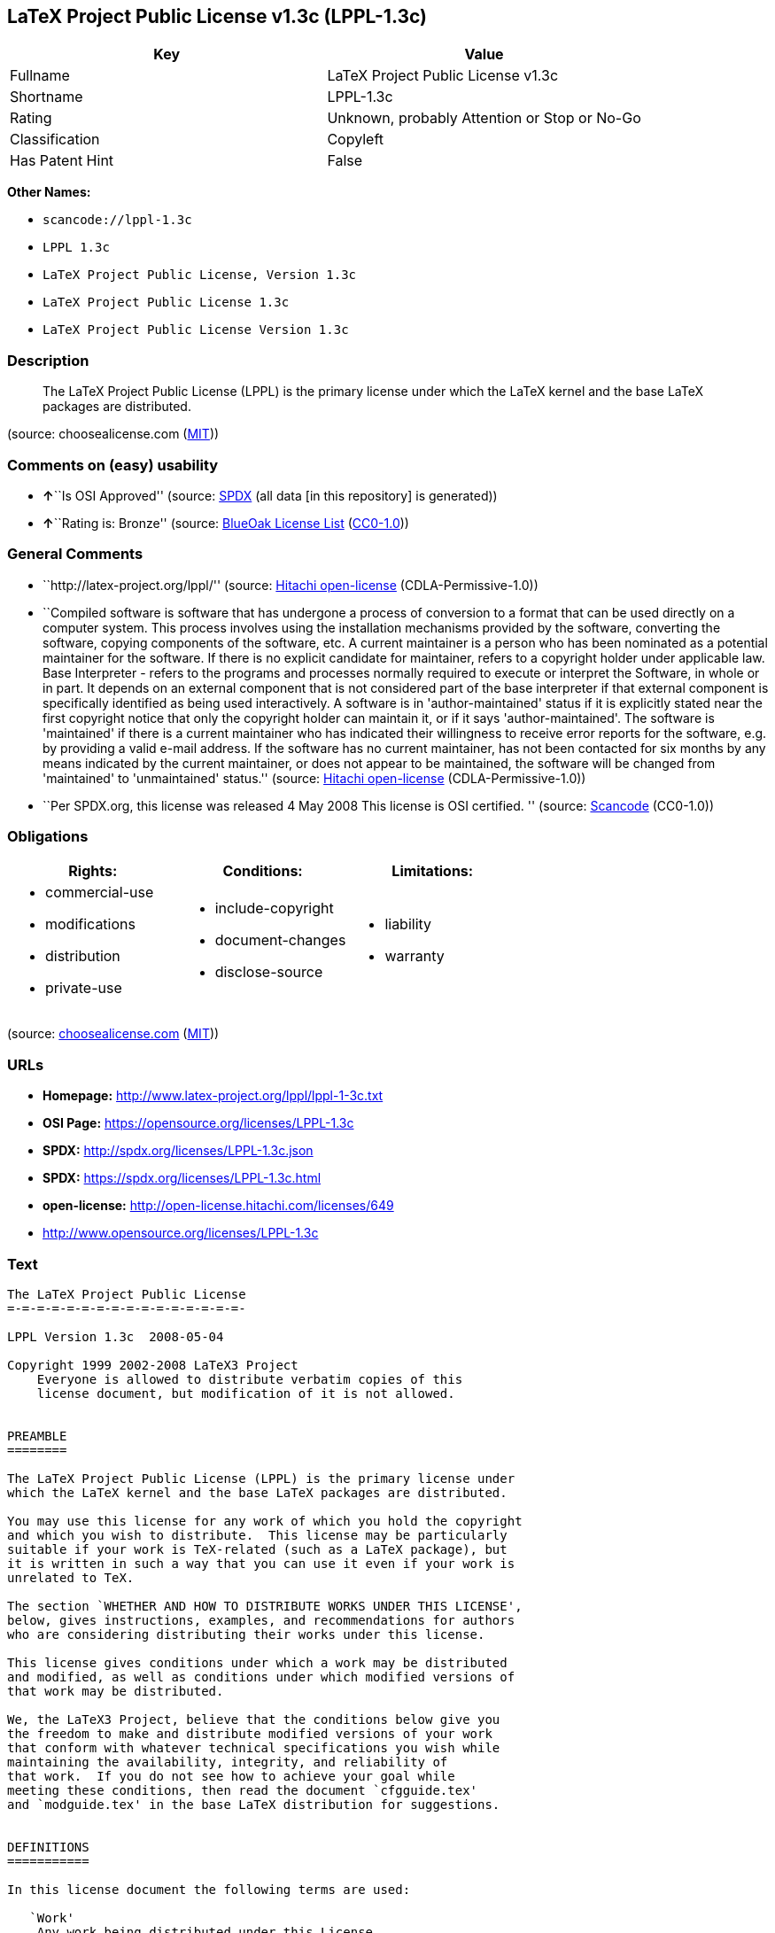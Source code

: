 == LaTeX Project Public License v1.3c (LPPL-1.3c)

[cols=",",options="header",]
|===
|Key |Value
|Fullname |LaTeX Project Public License v1.3c
|Shortname |LPPL-1.3c
|Rating |Unknown, probably Attention or Stop or No-Go
|Classification |Copyleft
|Has Patent Hint |False
|===

*Other Names:*

* `+scancode://lppl-1.3c+`
* `+LPPL 1.3c+`
* `+LaTeX Project Public License, Version 1.3c+`
* `+LaTeX Project Public License 1.3c+`
* `+LaTeX Project Public License Version 1.3c+`

=== Description

____
The LaTeX Project Public License (LPPL) is the primary license under
which the LaTeX kernel and the base LaTeX packages are distributed.
____

(source: choosealicense.com
(https://github.com/github/choosealicense.com/blob/gh-pages/LICENSE.md[MIT]))

=== Comments on (easy) usability

* **↑**``Is OSI Approved'' (source:
https://spdx.org/licenses/LPPL-1.3c.html[SPDX] (all data [in this
repository] is generated))
* **↑**``Rating is: Bronze'' (source:
https://blueoakcouncil.org/list[BlueOak License List]
(https://raw.githubusercontent.com/blueoakcouncil/blue-oak-list-npm-package/master/LICENSE[CC0-1.0]))

=== General Comments

* ``http://latex-project.org/lppl/'' (source:
https://github.com/Hitachi/open-license[Hitachi open-license]
(CDLA-Permissive-1.0))
* ``Compiled software is software that has undergone a process of
conversion to a format that can be used directly on a computer system.
This process involves using the installation mechanisms provided by the
software, converting the software, copying components of the software,
etc. A current maintainer is a person who has been nominated as a
potential maintainer for the software. If there is no explicit candidate
for maintainer, refers to a copyright holder under applicable law. Base
Interpreter - refers to the programs and processes normally required to
execute or interpret the Software, in whole or in part. It depends on an
external component that is not considered part of the base interpreter
if that external component is specifically identified as being used
interactively. A software is in 'author-maintained' status if it is
explicitly stated near the first copyright notice that only the
copyright holder can maintain it, or if it says 'author-maintained'. The
software is 'maintained' if there is a current maintainer who has
indicated their willingness to receive error reports for the software,
e.g. by providing a valid e-mail address. If the software has no current
maintainer, has not been contacted for six months by any means indicated
by the current maintainer, or does not appear to be maintained, the
software will be changed from 'maintained' to 'unmaintained' status.''
(source: https://github.com/Hitachi/open-license[Hitachi open-license]
(CDLA-Permissive-1.0))
* ``Per SPDX.org, this license was released 4 May 2008 This license is
OSI certified. '' (source:
https://github.com/nexB/scancode-toolkit/blob/develop/src/licensedcode/data/licenses/lppl-1.3c.yml[Scancode]
(CC0-1.0))

=== Obligations

[cols=",,",options="header",]
|===
|Rights: |Conditions: |Limitations:
a|
* commercial-use
* modifications
* distribution
* private-use

a|
* include-copyright
* document-changes
* disclose-source

a|
* liability
* warranty

|===

(source:
https://github.com/github/choosealicense.com/blob/gh-pages/_licenses/lppl-1.3c.txt[choosealicense.com]
(https://github.com/github/choosealicense.com/blob/gh-pages/LICENSE.md[MIT]))

=== URLs

* *Homepage:* http://www.latex-project.org/lppl/lppl-1-3c.txt
* *OSI Page:* https://opensource.org/licenses/LPPL-1.3c
* *SPDX:* http://spdx.org/licenses/LPPL-1.3c.json
* *SPDX:* https://spdx.org/licenses/LPPL-1.3c.html
* *open-license:* http://open-license.hitachi.com/licenses/649
* http://www.opensource.org/licenses/LPPL-1.3c

=== Text

....
The LaTeX Project Public License
=-=-=-=-=-=-=-=-=-=-=-=-=-=-=-=-

LPPL Version 1.3c  2008-05-04

Copyright 1999 2002-2008 LaTeX3 Project
    Everyone is allowed to distribute verbatim copies of this
    license document, but modification of it is not allowed.


PREAMBLE
========

The LaTeX Project Public License (LPPL) is the primary license under
which the LaTeX kernel and the base LaTeX packages are distributed.

You may use this license for any work of which you hold the copyright
and which you wish to distribute.  This license may be particularly
suitable if your work is TeX-related (such as a LaTeX package), but 
it is written in such a way that you can use it even if your work is 
unrelated to TeX.

The section `WHETHER AND HOW TO DISTRIBUTE WORKS UNDER THIS LICENSE',
below, gives instructions, examples, and recommendations for authors
who are considering distributing their works under this license.

This license gives conditions under which a work may be distributed
and modified, as well as conditions under which modified versions of
that work may be distributed.

We, the LaTeX3 Project, believe that the conditions below give you
the freedom to make and distribute modified versions of your work
that conform with whatever technical specifications you wish while
maintaining the availability, integrity, and reliability of
that work.  If you do not see how to achieve your goal while
meeting these conditions, then read the document `cfgguide.tex'
and `modguide.tex' in the base LaTeX distribution for suggestions.


DEFINITIONS
===========

In this license document the following terms are used:

   `Work'
    Any work being distributed under this License.
    
   `Derived Work'
    Any work that under any applicable law is derived from the Work.

   `Modification' 
    Any procedure that produces a Derived Work under any applicable
    law -- for example, the production of a file containing an
    original file associated with the Work or a significant portion of
    such a file, either verbatim or with modifications and/or
    translated into another language.

   `Modify'
    To apply any procedure that produces a Derived Work under any
    applicable law.
    
   `Distribution'
    Making copies of the Work available from one person to another, in
    whole or in part.  Distribution includes (but is not limited to)
    making any electronic components of the Work accessible by
    file transfer protocols such as FTP or HTTP or by shared file
    systems such as Sun's Network File System (NFS).

   `Compiled Work'
    A version of the Work that has been processed into a form where it
    is directly usable on a computer system.  This processing may
    include using installation facilities provided by the Work,
    transformations of the Work, copying of components of the Work, or
    other activities.  Note that modification of any installation
    facilities provided by the Work constitutes modification of the Work.

   `Current Maintainer'
    A person or persons nominated as such within the Work.  If there is
    no such explicit nomination then it is the `Copyright Holder' under
    any applicable law.

   `Base Interpreter' 
    A program or process that is normally needed for running or
    interpreting a part or the whole of the Work.    

    A Base Interpreter may depend on external components but these
    are not considered part of the Base Interpreter provided that each
    external component clearly identifies itself whenever it is used
    interactively.  Unless explicitly specified when applying the
    license to the Work, the only applicable Base Interpreter is a
    `LaTeX-Format' or in the case of files belonging to the 
    `LaTeX-format' a program implementing the `TeX language'.



CONDITIONS ON DISTRIBUTION AND MODIFICATION
===========================================

1.  Activities other than distribution and/or modification of the Work
are not covered by this license; they are outside its scope.  In
particular, the act of running the Work is not restricted and no
requirements are made concerning any offers of support for the Work.

2.  You may distribute a complete, unmodified copy of the Work as you
received it.  Distribution of only part of the Work is considered
modification of the Work, and no right to distribute such a Derived
Work may be assumed under the terms of this clause.

3.  You may distribute a Compiled Work that has been generated from a
complete, unmodified copy of the Work as distributed under Clause 2
above, as long as that Compiled Work is distributed in such a way that
the recipients may install the Compiled Work on their system exactly
as it would have been installed if they generated a Compiled Work
directly from the Work.

4.  If you are the Current Maintainer of the Work, you may, without
restriction, modify the Work, thus creating a Derived Work.  You may
also distribute the Derived Work without restriction, including
Compiled Works generated from the Derived Work.  Derived Works
distributed in this manner by the Current Maintainer are considered to
be updated versions of the Work.

5.  If you are not the Current Maintainer of the Work, you may modify
your copy of the Work, thus creating a Derived Work based on the Work,
and compile this Derived Work, thus creating a Compiled Work based on
the Derived Work.

6.  If you are not the Current Maintainer of the Work, you may
distribute a Derived Work provided the following conditions are met
for every component of the Work unless that component clearly states
in the copyright notice that it is exempt from that condition.  Only
the Current Maintainer is allowed to add such statements of exemption 
to a component of the Work. 

  a. If a component of this Derived Work can be a direct replacement
     for a component of the Work when that component is used with the
     Base Interpreter, then, wherever this component of the Work
     identifies itself to the user when used interactively with that
     Base Interpreter, the replacement component of this Derived Work
     clearly and unambiguously identifies itself as a modified version
     of this component to the user when used interactively with that
     Base Interpreter.
     
  b. Every component of the Derived Work contains prominent notices
     detailing the nature of the changes to that component, or a
     prominent reference to another file that is distributed as part
     of the Derived Work and that contains a complete and accurate log
     of the changes.
  
  c. No information in the Derived Work implies that any persons,
     including (but not limited to) the authors of the original version
     of the Work, provide any support, including (but not limited to)
     the reporting and handling of errors, to recipients of the
     Derived Work unless those persons have stated explicitly that
     they do provide such support for the Derived Work.

  d. You distribute at least one of the following with the Derived Work:

       1. A complete, unmodified copy of the Work; 
          if your distribution of a modified component is made by
          offering access to copy the modified component from a
          designated place, then offering equivalent access to copy
          the Work from the same or some similar place meets this
          condition, even though third parties are not compelled to
          copy the Work along with the modified component;

       2. Information that is sufficient to obtain a complete,
          unmodified copy of the Work.

7.  If you are not the Current Maintainer of the Work, you may
distribute a Compiled Work generated from a Derived Work, as long as
the Derived Work is distributed to all recipients of the Compiled
Work, and as long as the conditions of Clause 6, above, are met with
regard to the Derived Work.

8.  The conditions above are not intended to prohibit, and hence do not
apply to, the modification, by any method, of any component so that it
becomes identical to an updated version of that component of the Work as
it is distributed by the Current Maintainer under Clause 4, above.

9.  Distribution of the Work or any Derived Work in an alternative
format, where the Work or that Derived Work (in whole or in part) is
then produced by applying some process to that format, does not relax or
nullify any sections of this license as they pertain to the results of
applying that process.
     
10. a. A Derived Work may be distributed under a different license
       provided that license itself honors the conditions listed in
       Clause 6 above, in regard to the Work, though it does not have
       to honor the rest of the conditions in this license.
      
    b. If a Derived Work is distributed under a different license, that
       Derived Work must provide sufficient documentation as part of
       itself to allow each recipient of that Derived Work to honor the 
       restrictions in Clause 6 above, concerning changes from the Work.

11. This license places no restrictions on works that are unrelated to
the Work, nor does this license place any restrictions on aggregating
such works with the Work by any means.

12.  Nothing in this license is intended to, or may be used to, prevent
complete compliance by all parties with all applicable laws.


NO WARRANTY
===========

There is no warranty for the Work.  Except when otherwise stated in
writing, the Copyright Holder provides the Work `as is', without
warranty of any kind, either expressed or implied, including, but not
limited to, the implied warranties of merchantability and fitness for a
particular purpose.  The entire risk as to the quality and performance
of the Work is with you.  Should the Work prove defective, you assume
the cost of all necessary servicing, repair, or correction.

In no event unless required by applicable law or agreed to in writing
will The Copyright Holder, or any author named in the components of the
Work, or any other party who may distribute and/or modify the Work as
permitted above, be liable to you for damages, including any general,
special, incidental or consequential damages arising out of any use of
the Work or out of inability to use the Work (including, but not limited
to, loss of data, data being rendered inaccurate, or losses sustained by
anyone as a result of any failure of the Work to operate with any other
programs), even if the Copyright Holder or said author or said other
party has been advised of the possibility of such damages.


MAINTENANCE OF THE WORK
=======================

The Work has the status `author-maintained' if the Copyright Holder
explicitly and prominently states near the primary copyright notice in
the Work that the Work can only be maintained by the Copyright Holder
or simply that it is `author-maintained'.

The Work has the status `maintained' if there is a Current Maintainer
who has indicated in the Work that they are willing to receive error
reports for the Work (for example, by supplying a valid e-mail
address). It is not required for the Current Maintainer to acknowledge
or act upon these error reports.

The Work changes from status `maintained' to `unmaintained' if there
is no Current Maintainer, or the person stated to be Current
Maintainer of the work cannot be reached through the indicated means
of communication for a period of six months, and there are no other
significant signs of active maintenance.

You can become the Current Maintainer of the Work by agreement with
any existing Current Maintainer to take over this role.

If the Work is unmaintained, you can become the Current Maintainer of
the Work through the following steps:

 1.  Make a reasonable attempt to trace the Current Maintainer (and
     the Copyright Holder, if the two differ) through the means of
     an Internet or similar search.

 2.  If this search is successful, then enquire whether the Work
     is still maintained.

  a. If it is being maintained, then ask the Current Maintainer
     to update their communication data within one month.
     
  b. If the search is unsuccessful or no action to resume active
     maintenance is taken by the Current Maintainer, then announce
     within the pertinent community your intention to take over
     maintenance.  (If the Work is a LaTeX work, this could be
     done, for example, by posting to comp.text.tex.)

 3a. If the Current Maintainer is reachable and agrees to pass
     maintenance of the Work to you, then this takes effect
     immediately upon announcement.
     
  b. If the Current Maintainer is not reachable and the Copyright
     Holder agrees that maintenance of the Work be passed to you,
     then this takes effect immediately upon announcement.  
    
 4.  If you make an `intention announcement' as described in 2b. above
     and after three months your intention is challenged neither by
     the Current Maintainer nor by the Copyright Holder nor by other
     people, then you may arrange for the Work to be changed so as
     to name you as the (new) Current Maintainer.
     
 5.  If the previously unreachable Current Maintainer becomes
     reachable once more within three months of a change completed
     under the terms of 3b) or 4), then that Current Maintainer must
     become or remain the Current Maintainer upon request provided
     they then update their communication data within one month.

A change in the Current Maintainer does not, of itself, alter the fact
that the Work is distributed under the LPPL license.

If you become the Current Maintainer of the Work, you should
immediately provide, within the Work, a prominent and unambiguous
statement of your status as Current Maintainer.  You should also
announce your new status to the same pertinent community as
in 2b) above.


WHETHER AND HOW TO DISTRIBUTE WORKS UNDER THIS LICENSE
======================================================

This section contains important instructions, examples, and
recommendations for authors who are considering distributing their
works under this license.  These authors are addressed as `you' in
this section.

Choosing This License or Another License
----------------------------------------

If for any part of your work you want or need to use *distribution*
conditions that differ significantly from those in this license, then
do not refer to this license anywhere in your work but, instead,
distribute your work under a different license.  You may use the text
of this license as a model for your own license, but your license
should not refer to the LPPL or otherwise give the impression that
your work is distributed under the LPPL.

The document `modguide.tex' in the base LaTeX distribution explains
the motivation behind the conditions of this license.  It explains,
for example, why distributing LaTeX under the GNU General Public
License (GPL) was considered inappropriate.  Even if your work is
unrelated to LaTeX, the discussion in `modguide.tex' may still be
relevant, and authors intending to distribute their works under any
license are encouraged to read it.

A Recommendation on Modification Without Distribution
-----------------------------------------------------

It is wise never to modify a component of the Work, even for your own
personal use, without also meeting the above conditions for
distributing the modified component.  While you might intend that such
modifications will never be distributed, often this will happen by
accident -- you may forget that you have modified that component; or
it may not occur to you when allowing others to access the modified
version that you are thus distributing it and violating the conditions
of this license in ways that could have legal implications and, worse,
cause problems for the community.  It is therefore usually in your
best interest to keep your copy of the Work identical with the public
one.  Many works provide ways to control the behavior of that work
without altering any of its licensed components.

How to Use This License
-----------------------

To use this license, place in each of the components of your work both
an explicit copyright notice including your name and the year the work
was authored and/or last substantially modified.  Include also a
statement that the distribution and/or modification of that
component is constrained by the conditions in this license.

Here is an example of such a notice and statement:

  %% pig.dtx
  %% Copyright 2005 M. Y. Name
  %
  % This work may be distributed and/or modified under the
  % conditions of the LaTeX Project Public License, either version 1.3
  % of this license or (at your option) any later version.
  % The latest version of this license is in
  %   http://www.latex-project.org/lppl.txt
  % and version 1.3 or later is part of all distributions of LaTeX
  % version 2005/12/01 or later.
  %
  % This work has the LPPL maintenance status `maintained'.
  % 
  % The Current Maintainer of this work is M. Y. Name.
  %
  % This work consists of the files pig.dtx and pig.ins
  % and the derived file pig.sty.

Given such a notice and statement in a file, the conditions
given in this license document would apply, with the `Work' referring
to the three files `pig.dtx', `pig.ins', and `pig.sty' (the last being
generated from `pig.dtx' using `pig.ins'), the `Base Interpreter'
referring to any `LaTeX-Format', and both `Copyright Holder' and
`Current Maintainer' referring to the person `M. Y. Name'.

If you do not want the Maintenance section of LPPL to apply to your
Work, change `maintained' above into `author-maintained'.  
However, we recommend that you use `maintained', as the Maintenance
section was added in order to ensure that your Work remains useful to
the community even when you can no longer maintain and support it
yourself.

Derived Works That Are Not Replacements
---------------------------------------

Several clauses of the LPPL specify means to provide reliability and
stability for the user community. They therefore concern themselves
with the case that a Derived Work is intended to be used as a
(compatible or incompatible) replacement of the original Work. If
this is not the case (e.g., if a few lines of code are reused for a
completely different task), then clauses 6b and 6d shall not apply.


Important Recommendations
-------------------------

 Defining What Constitutes the Work

   The LPPL requires that distributions of the Work contain all the
   files of the Work.  It is therefore important that you provide a
   way for the licensee to determine which files constitute the Work.
   This could, for example, be achieved by explicitly listing all the
   files of the Work near the copyright notice of each file or by
   using a line such as:

    % This work consists of all files listed in manifest.txt.
   
   in that place.  In the absence of an unequivocal list it might be
   impossible for the licensee to determine what is considered by you
   to comprise the Work and, in such a case, the licensee would be
   entitled to make reasonable conjectures as to which files comprise
   the Work.

....

'''''

=== Raw Data

==== Facts

* LicenseName
* https://spdx.org/licenses/LPPL-1.3c.html[SPDX] (all data [in this
repository] is generated)
* https://blueoakcouncil.org/list[BlueOak License List]
(https://raw.githubusercontent.com/blueoakcouncil/blue-oak-list-npm-package/master/LICENSE[CC0-1.0])
* https://github.com/OpenChain-Project/curriculum/raw/ddf1e879341adbd9b297cd67c5d5c16b2076540b/policy-template/Open%20Source%20Policy%20Template%20for%20OpenChain%20Specification%201.2.ods[OpenChainPolicyTemplate]
(CC0-1.0)
* https://github.com/nexB/scancode-toolkit/blob/develop/src/licensedcode/data/licenses/lppl-1.3c.yml[Scancode]
(CC0-1.0)
* https://github.com/github/choosealicense.com/blob/gh-pages/_licenses/lppl-1.3c.txt[choosealicense.com]
(https://github.com/github/choosealicense.com/blob/gh-pages/LICENSE.md[MIT])
* https://opensource.org/licenses/[OpenSourceInitiative]
(https://creativecommons.org/licenses/by/4.0/legalcode[CC-BY-4.0])
* https://en.wikipedia.org/wiki/Comparison_of_free_and_open-source_software_licenses[Wikipedia]
(https://creativecommons.org/licenses/by-sa/3.0/legalcode[CC-BY-SA-3.0])
* https://github.com/okfn/licenses/blob/master/licenses.csv[Open
Knowledge International]
(https://opendatacommons.org/licenses/pddl/1-0/[PDDL-1.0])
* https://github.com/Hitachi/open-license[Hitachi open-license]
(CDLA-Permissive-1.0)

==== Raw JSON

....
{
    "__impliedNames": [
        "LPPL-1.3c",
        "LaTeX Project Public License v1.3c",
        "scancode://lppl-1.3c",
        "LPPL 1.3c",
        "lppl-1.3c",
        "LaTeX Project Public License, Version 1.3c",
        "LaTeX Project Public License 1.3c",
        "LaTeX Project Public License Version 1.3c"
    ],
    "__impliedId": "LPPL-1.3c",
    "__impliedComments": [
        [
            "Hitachi open-license",
            [
                "http://latex-project.org/lppl/",
                "Compiled software is software that has undergone a process of conversion to a format that can be used directly on a computer system. This process involves using the installation mechanisms provided by the software, converting the software, copying components of the software, etc. A current maintainer is a person who has been nominated as a potential maintainer for the software. If there is no explicit candidate for maintainer, refers to a copyright holder under applicable law. Base Interpreter - refers to the programs and processes normally required to execute or interpret the Software, in whole or in part. It depends on an external component that is not considered part of the base interpreter if that external component is specifically identified as being used interactively. A software is in 'author-maintained' status if it is explicitly stated near the first copyright notice that only the copyright holder can maintain it, or if it says 'author-maintained'. The software is 'maintained' if there is a current maintainer who has indicated their willingness to receive error reports for the software, e.g. by providing a valid e-mail address. If the software has no current maintainer, has not been contacted for six months by any means indicated by the current maintainer, or does not appear to be maintained, the software will be changed from 'maintained' to 'unmaintained' status."
            ]
        ],
        [
            "Scancode",
            [
                "Per SPDX.org, this license was released 4 May 2008 This license is OSI\ncertified.\n"
            ]
        ]
    ],
    "__hasPatentHint": false,
    "facts": {
        "Open Knowledge International": {
            "is_generic": null,
            "legacy_ids": [],
            "status": "active",
            "domain_software": true,
            "url": "https://opensource.org/licenses/LPPL-1.3c",
            "maintainer": "",
            "od_conformance": "not reviewed",
            "_sourceURL": "https://github.com/okfn/licenses/blob/master/licenses.csv",
            "domain_data": false,
            "osd_conformance": "approved",
            "id": "LPPL-1.3c",
            "title": "LaTeX Project Public License 1.3c",
            "_implications": {
                "__impliedNames": [
                    "LPPL-1.3c",
                    "LaTeX Project Public License 1.3c"
                ],
                "__impliedId": "LPPL-1.3c",
                "__impliedURLs": [
                    [
                        null,
                        "https://opensource.org/licenses/LPPL-1.3c"
                    ]
                ]
            },
            "domain_content": false
        },
        "LicenseName": {
            "implications": {
                "__impliedNames": [
                    "LPPL-1.3c"
                ],
                "__impliedId": "LPPL-1.3c"
            },
            "shortname": "LPPL-1.3c",
            "otherNames": []
        },
        "SPDX": {
            "isSPDXLicenseDeprecated": false,
            "spdxFullName": "LaTeX Project Public License v1.3c",
            "spdxDetailsURL": "http://spdx.org/licenses/LPPL-1.3c.json",
            "_sourceURL": "https://spdx.org/licenses/LPPL-1.3c.html",
            "spdxLicIsOSIApproved": true,
            "spdxSeeAlso": [
                "http://www.latex-project.org/lppl/lppl-1-3c.txt",
                "https://opensource.org/licenses/LPPL-1.3c"
            ],
            "_implications": {
                "__impliedNames": [
                    "LPPL-1.3c",
                    "LaTeX Project Public License v1.3c"
                ],
                "__impliedId": "LPPL-1.3c",
                "__impliedJudgement": [
                    [
                        "SPDX",
                        {
                            "tag": "PositiveJudgement",
                            "contents": "Is OSI Approved"
                        }
                    ]
                ],
                "__isOsiApproved": true,
                "__impliedURLs": [
                    [
                        "SPDX",
                        "http://spdx.org/licenses/LPPL-1.3c.json"
                    ],
                    [
                        null,
                        "http://www.latex-project.org/lppl/lppl-1-3c.txt"
                    ],
                    [
                        null,
                        "https://opensource.org/licenses/LPPL-1.3c"
                    ]
                ]
            },
            "spdxLicenseId": "LPPL-1.3c"
        },
        "Scancode": {
            "otherUrls": [
                "http://www.opensource.org/licenses/LPPL-1.3c",
                "https://opensource.org/licenses/LPPL-1.3c"
            ],
            "homepageUrl": "http://www.latex-project.org/lppl/lppl-1-3c.txt",
            "shortName": "LPPL 1.3c",
            "textUrls": null,
            "text": "The LaTeX Project Public License\n=-=-=-=-=-=-=-=-=-=-=-=-=-=-=-=-\n\nLPPL Version 1.3c  2008-05-04\n\nCopyright 1999 2002-2008 LaTeX3 Project\n    Everyone is allowed to distribute verbatim copies of this\n    license document, but modification of it is not allowed.\n\n\nPREAMBLE\n========\n\nThe LaTeX Project Public License (LPPL) is the primary license under\nwhich the LaTeX kernel and the base LaTeX packages are distributed.\n\nYou may use this license for any work of which you hold the copyright\nand which you wish to distribute.  This license may be particularly\nsuitable if your work is TeX-related (such as a LaTeX package), but \nit is written in such a way that you can use it even if your work is \nunrelated to TeX.\n\nThe section `WHETHER AND HOW TO DISTRIBUTE WORKS UNDER THIS LICENSE',\nbelow, gives instructions, examples, and recommendations for authors\nwho are considering distributing their works under this license.\n\nThis license gives conditions under which a work may be distributed\nand modified, as well as conditions under which modified versions of\nthat work may be distributed.\n\nWe, the LaTeX3 Project, believe that the conditions below give you\nthe freedom to make and distribute modified versions of your work\nthat conform with whatever technical specifications you wish while\nmaintaining the availability, integrity, and reliability of\nthat work.  If you do not see how to achieve your goal while\nmeeting these conditions, then read the document `cfgguide.tex'\nand `modguide.tex' in the base LaTeX distribution for suggestions.\n\n\nDEFINITIONS\n===========\n\nIn this license document the following terms are used:\n\n   `Work'\n    Any work being distributed under this License.\n    \n   `Derived Work'\n    Any work that under any applicable law is derived from the Work.\n\n   `Modification' \n    Any procedure that produces a Derived Work under any applicable\n    law -- for example, the production of a file containing an\n    original file associated with the Work or a significant portion of\n    such a file, either verbatim or with modifications and/or\n    translated into another language.\n\n   `Modify'\n    To apply any procedure that produces a Derived Work under any\n    applicable law.\n    \n   `Distribution'\n    Making copies of the Work available from one person to another, in\n    whole or in part.  Distribution includes (but is not limited to)\n    making any electronic components of the Work accessible by\n    file transfer protocols such as FTP or HTTP or by shared file\n    systems such as Sun's Network File System (NFS).\n\n   `Compiled Work'\n    A version of the Work that has been processed into a form where it\n    is directly usable on a computer system.  This processing may\n    include using installation facilities provided by the Work,\n    transformations of the Work, copying of components of the Work, or\n    other activities.  Note that modification of any installation\n    facilities provided by the Work constitutes modification of the Work.\n\n   `Current Maintainer'\n    A person or persons nominated as such within the Work.  If there is\n    no such explicit nomination then it is the `Copyright Holder' under\n    any applicable law.\n\n   `Base Interpreter' \n    A program or process that is normally needed for running or\n    interpreting a part or the whole of the Work.    \n\n    A Base Interpreter may depend on external components but these\n    are not considered part of the Base Interpreter provided that each\n    external component clearly identifies itself whenever it is used\n    interactively.  Unless explicitly specified when applying the\n    license to the Work, the only applicable Base Interpreter is a\n    `LaTeX-Format' or in the case of files belonging to the \n    `LaTeX-format' a program implementing the `TeX language'.\n\n\n\nCONDITIONS ON DISTRIBUTION AND MODIFICATION\n===========================================\n\n1.  Activities other than distribution and/or modification of the Work\nare not covered by this license; they are outside its scope.  In\nparticular, the act of running the Work is not restricted and no\nrequirements are made concerning any offers of support for the Work.\n\n2.  You may distribute a complete, unmodified copy of the Work as you\nreceived it.  Distribution of only part of the Work is considered\nmodification of the Work, and no right to distribute such a Derived\nWork may be assumed under the terms of this clause.\n\n3.  You may distribute a Compiled Work that has been generated from a\ncomplete, unmodified copy of the Work as distributed under Clause 2\nabove, as long as that Compiled Work is distributed in such a way that\nthe recipients may install the Compiled Work on their system exactly\nas it would have been installed if they generated a Compiled Work\ndirectly from the Work.\n\n4.  If you are the Current Maintainer of the Work, you may, without\nrestriction, modify the Work, thus creating a Derived Work.  You may\nalso distribute the Derived Work without restriction, including\nCompiled Works generated from the Derived Work.  Derived Works\ndistributed in this manner by the Current Maintainer are considered to\nbe updated versions of the Work.\n\n5.  If you are not the Current Maintainer of the Work, you may modify\nyour copy of the Work, thus creating a Derived Work based on the Work,\nand compile this Derived Work, thus creating a Compiled Work based on\nthe Derived Work.\n\n6.  If you are not the Current Maintainer of the Work, you may\ndistribute a Derived Work provided the following conditions are met\nfor every component of the Work unless that component clearly states\nin the copyright notice that it is exempt from that condition.  Only\nthe Current Maintainer is allowed to add such statements of exemption \nto a component of the Work. \n\n  a. If a component of this Derived Work can be a direct replacement\n     for a component of the Work when that component is used with the\n     Base Interpreter, then, wherever this component of the Work\n     identifies itself to the user when used interactively with that\n     Base Interpreter, the replacement component of this Derived Work\n     clearly and unambiguously identifies itself as a modified version\n     of this component to the user when used interactively with that\n     Base Interpreter.\n     \n  b. Every component of the Derived Work contains prominent notices\n     detailing the nature of the changes to that component, or a\n     prominent reference to another file that is distributed as part\n     of the Derived Work and that contains a complete and accurate log\n     of the changes.\n  \n  c. No information in the Derived Work implies that any persons,\n     including (but not limited to) the authors of the original version\n     of the Work, provide any support, including (but not limited to)\n     the reporting and handling of errors, to recipients of the\n     Derived Work unless those persons have stated explicitly that\n     they do provide such support for the Derived Work.\n\n  d. You distribute at least one of the following with the Derived Work:\n\n       1. A complete, unmodified copy of the Work; \n          if your distribution of a modified component is made by\n          offering access to copy the modified component from a\n          designated place, then offering equivalent access to copy\n          the Work from the same or some similar place meets this\n          condition, even though third parties are not compelled to\n          copy the Work along with the modified component;\n\n       2. Information that is sufficient to obtain a complete,\n          unmodified copy of the Work.\n\n7.  If you are not the Current Maintainer of the Work, you may\ndistribute a Compiled Work generated from a Derived Work, as long as\nthe Derived Work is distributed to all recipients of the Compiled\nWork, and as long as the conditions of Clause 6, above, are met with\nregard to the Derived Work.\n\n8.  The conditions above are not intended to prohibit, and hence do not\napply to, the modification, by any method, of any component so that it\nbecomes identical to an updated version of that component of the Work as\nit is distributed by the Current Maintainer under Clause 4, above.\n\n9.  Distribution of the Work or any Derived Work in an alternative\nformat, where the Work or that Derived Work (in whole or in part) is\nthen produced by applying some process to that format, does not relax or\nnullify any sections of this license as they pertain to the results of\napplying that process.\n     \n10. a. A Derived Work may be distributed under a different license\n       provided that license itself honors the conditions listed in\n       Clause 6 above, in regard to the Work, though it does not have\n       to honor the rest of the conditions in this license.\n      \n    b. If a Derived Work is distributed under a different license, that\n       Derived Work must provide sufficient documentation as part of\n       itself to allow each recipient of that Derived Work to honor the \n       restrictions in Clause 6 above, concerning changes from the Work.\n\n11. This license places no restrictions on works that are unrelated to\nthe Work, nor does this license place any restrictions on aggregating\nsuch works with the Work by any means.\n\n12.  Nothing in this license is intended to, or may be used to, prevent\ncomplete compliance by all parties with all applicable laws.\n\n\nNO WARRANTY\n===========\n\nThere is no warranty for the Work.  Except when otherwise stated in\nwriting, the Copyright Holder provides the Work `as is', without\nwarranty of any kind, either expressed or implied, including, but not\nlimited to, the implied warranties of merchantability and fitness for a\nparticular purpose.  The entire risk as to the quality and performance\nof the Work is with you.  Should the Work prove defective, you assume\nthe cost of all necessary servicing, repair, or correction.\n\nIn no event unless required by applicable law or agreed to in writing\nwill The Copyright Holder, or any author named in the components of the\nWork, or any other party who may distribute and/or modify the Work as\npermitted above, be liable to you for damages, including any general,\nspecial, incidental or consequential damages arising out of any use of\nthe Work or out of inability to use the Work (including, but not limited\nto, loss of data, data being rendered inaccurate, or losses sustained by\nanyone as a result of any failure of the Work to operate with any other\nprograms), even if the Copyright Holder or said author or said other\nparty has been advised of the possibility of such damages.\n\n\nMAINTENANCE OF THE WORK\n=======================\n\nThe Work has the status `author-maintained' if the Copyright Holder\nexplicitly and prominently states near the primary copyright notice in\nthe Work that the Work can only be maintained by the Copyright Holder\nor simply that it is `author-maintained'.\n\nThe Work has the status `maintained' if there is a Current Maintainer\nwho has indicated in the Work that they are willing to receive error\nreports for the Work (for example, by supplying a valid e-mail\naddress). It is not required for the Current Maintainer to acknowledge\nor act upon these error reports.\n\nThe Work changes from status `maintained' to `unmaintained' if there\nis no Current Maintainer, or the person stated to be Current\nMaintainer of the work cannot be reached through the indicated means\nof communication for a period of six months, and there are no other\nsignificant signs of active maintenance.\n\nYou can become the Current Maintainer of the Work by agreement with\nany existing Current Maintainer to take over this role.\n\nIf the Work is unmaintained, you can become the Current Maintainer of\nthe Work through the following steps:\n\n 1.  Make a reasonable attempt to trace the Current Maintainer (and\n     the Copyright Holder, if the two differ) through the means of\n     an Internet or similar search.\n\n 2.  If this search is successful, then enquire whether the Work\n     is still maintained.\n\n  a. If it is being maintained, then ask the Current Maintainer\n     to update their communication data within one month.\n     \n  b. If the search is unsuccessful or no action to resume active\n     maintenance is taken by the Current Maintainer, then announce\n     within the pertinent community your intention to take over\n     maintenance.  (If the Work is a LaTeX work, this could be\n     done, for example, by posting to comp.text.tex.)\n\n 3a. If the Current Maintainer is reachable and agrees to pass\n     maintenance of the Work to you, then this takes effect\n     immediately upon announcement.\n     \n  b. If the Current Maintainer is not reachable and the Copyright\n     Holder agrees that maintenance of the Work be passed to you,\n     then this takes effect immediately upon announcement.  \n    \n 4.  If you make an `intention announcement' as described in 2b. above\n     and after three months your intention is challenged neither by\n     the Current Maintainer nor by the Copyright Holder nor by other\n     people, then you may arrange for the Work to be changed so as\n     to name you as the (new) Current Maintainer.\n     \n 5.  If the previously unreachable Current Maintainer becomes\n     reachable once more within three months of a change completed\n     under the terms of 3b) or 4), then that Current Maintainer must\n     become or remain the Current Maintainer upon request provided\n     they then update their communication data within one month.\n\nA change in the Current Maintainer does not, of itself, alter the fact\nthat the Work is distributed under the LPPL license.\n\nIf you become the Current Maintainer of the Work, you should\nimmediately provide, within the Work, a prominent and unambiguous\nstatement of your status as Current Maintainer.  You should also\nannounce your new status to the same pertinent community as\nin 2b) above.\n\n\nWHETHER AND HOW TO DISTRIBUTE WORKS UNDER THIS LICENSE\n======================================================\n\nThis section contains important instructions, examples, and\nrecommendations for authors who are considering distributing their\nworks under this license.  These authors are addressed as `you' in\nthis section.\n\nChoosing This License or Another License\n----------------------------------------\n\nIf for any part of your work you want or need to use *distribution*\nconditions that differ significantly from those in this license, then\ndo not refer to this license anywhere in your work but, instead,\ndistribute your work under a different license.  You may use the text\nof this license as a model for your own license, but your license\nshould not refer to the LPPL or otherwise give the impression that\nyour work is distributed under the LPPL.\n\nThe document `modguide.tex' in the base LaTeX distribution explains\nthe motivation behind the conditions of this license.  It explains,\nfor example, why distributing LaTeX under the GNU General Public\nLicense (GPL) was considered inappropriate.  Even if your work is\nunrelated to LaTeX, the discussion in `modguide.tex' may still be\nrelevant, and authors intending to distribute their works under any\nlicense are encouraged to read it.\n\nA Recommendation on Modification Without Distribution\n-----------------------------------------------------\n\nIt is wise never to modify a component of the Work, even for your own\npersonal use, without also meeting the above conditions for\ndistributing the modified component.  While you might intend that such\nmodifications will never be distributed, often this will happen by\naccident -- you may forget that you have modified that component; or\nit may not occur to you when allowing others to access the modified\nversion that you are thus distributing it and violating the conditions\nof this license in ways that could have legal implications and, worse,\ncause problems for the community.  It is therefore usually in your\nbest interest to keep your copy of the Work identical with the public\none.  Many works provide ways to control the behavior of that work\nwithout altering any of its licensed components.\n\nHow to Use This License\n-----------------------\n\nTo use this license, place in each of the components of your work both\nan explicit copyright notice including your name and the year the work\nwas authored and/or last substantially modified.  Include also a\nstatement that the distribution and/or modification of that\ncomponent is constrained by the conditions in this license.\n\nHere is an example of such a notice and statement:\n\n  %% pig.dtx\n  %% Copyright 2005 M. Y. Name\n  %\n  % This work may be distributed and/or modified under the\n  % conditions of the LaTeX Project Public License, either version 1.3\n  % of this license or (at your option) any later version.\n  % The latest version of this license is in\n  %   http://www.latex-project.org/lppl.txt\n  % and version 1.3 or later is part of all distributions of LaTeX\n  % version 2005/12/01 or later.\n  %\n  % This work has the LPPL maintenance status `maintained'.\n  % \n  % The Current Maintainer of this work is M. Y. Name.\n  %\n  % This work consists of the files pig.dtx and pig.ins\n  % and the derived file pig.sty.\n\nGiven such a notice and statement in a file, the conditions\ngiven in this license document would apply, with the `Work' referring\nto the three files `pig.dtx', `pig.ins', and `pig.sty' (the last being\ngenerated from `pig.dtx' using `pig.ins'), the `Base Interpreter'\nreferring to any `LaTeX-Format', and both `Copyright Holder' and\n`Current Maintainer' referring to the person `M. Y. Name'.\n\nIf you do not want the Maintenance section of LPPL to apply to your\nWork, change `maintained' above into `author-maintained'.  \nHowever, we recommend that you use `maintained', as the Maintenance\nsection was added in order to ensure that your Work remains useful to\nthe community even when you can no longer maintain and support it\nyourself.\n\nDerived Works That Are Not Replacements\n---------------------------------------\n\nSeveral clauses of the LPPL specify means to provide reliability and\nstability for the user community. They therefore concern themselves\nwith the case that a Derived Work is intended to be used as a\n(compatible or incompatible) replacement of the original Work. If\nthis is not the case (e.g., if a few lines of code are reused for a\ncompletely different task), then clauses 6b and 6d shall not apply.\n\n\nImportant Recommendations\n-------------------------\n\n Defining What Constitutes the Work\n\n   The LPPL requires that distributions of the Work contain all the\n   files of the Work.  It is therefore important that you provide a\n   way for the licensee to determine which files constitute the Work.\n   This could, for example, be achieved by explicitly listing all the\n   files of the Work near the copyright notice of each file or by\n   using a line such as:\n\n    % This work consists of all files listed in manifest.txt.\n   \n   in that place.  In the absence of an unequivocal list it might be\n   impossible for the licensee to determine what is considered by you\n   to comprise the Work and, in such a case, the licensee would be\n   entitled to make reasonable conjectures as to which files comprise\n   the Work.\n\n",
            "category": "Copyleft",
            "osiUrl": null,
            "owner": "LaTeX",
            "_sourceURL": "https://github.com/nexB/scancode-toolkit/blob/develop/src/licensedcode/data/licenses/lppl-1.3c.yml",
            "key": "lppl-1.3c",
            "name": "LaTeX Project Public License v1.3c",
            "spdxId": "LPPL-1.3c",
            "notes": "Per SPDX.org, this license was released 4 May 2008 This license is OSI\ncertified.\n",
            "_implications": {
                "__impliedNames": [
                    "scancode://lppl-1.3c",
                    "LPPL 1.3c",
                    "LPPL-1.3c"
                ],
                "__impliedId": "LPPL-1.3c",
                "__impliedComments": [
                    [
                        "Scancode",
                        [
                            "Per SPDX.org, this license was released 4 May 2008 This license is OSI\ncertified.\n"
                        ]
                    ]
                ],
                "__impliedCopyleft": [
                    [
                        "Scancode",
                        "Copyleft"
                    ]
                ],
                "__calculatedCopyleft": "Copyleft",
                "__impliedText": "The LaTeX Project Public License\n=-=-=-=-=-=-=-=-=-=-=-=-=-=-=-=-\n\nLPPL Version 1.3c  2008-05-04\n\nCopyright 1999 2002-2008 LaTeX3 Project\n    Everyone is allowed to distribute verbatim copies of this\n    license document, but modification of it is not allowed.\n\n\nPREAMBLE\n========\n\nThe LaTeX Project Public License (LPPL) is the primary license under\nwhich the LaTeX kernel and the base LaTeX packages are distributed.\n\nYou may use this license for any work of which you hold the copyright\nand which you wish to distribute.  This license may be particularly\nsuitable if your work is TeX-related (such as a LaTeX package), but \nit is written in such a way that you can use it even if your work is \nunrelated to TeX.\n\nThe section `WHETHER AND HOW TO DISTRIBUTE WORKS UNDER THIS LICENSE',\nbelow, gives instructions, examples, and recommendations for authors\nwho are considering distributing their works under this license.\n\nThis license gives conditions under which a work may be distributed\nand modified, as well as conditions under which modified versions of\nthat work may be distributed.\n\nWe, the LaTeX3 Project, believe that the conditions below give you\nthe freedom to make and distribute modified versions of your work\nthat conform with whatever technical specifications you wish while\nmaintaining the availability, integrity, and reliability of\nthat work.  If you do not see how to achieve your goal while\nmeeting these conditions, then read the document `cfgguide.tex'\nand `modguide.tex' in the base LaTeX distribution for suggestions.\n\n\nDEFINITIONS\n===========\n\nIn this license document the following terms are used:\n\n   `Work'\n    Any work being distributed under this License.\n    \n   `Derived Work'\n    Any work that under any applicable law is derived from the Work.\n\n   `Modification' \n    Any procedure that produces a Derived Work under any applicable\n    law -- for example, the production of a file containing an\n    original file associated with the Work or a significant portion of\n    such a file, either verbatim or with modifications and/or\n    translated into another language.\n\n   `Modify'\n    To apply any procedure that produces a Derived Work under any\n    applicable law.\n    \n   `Distribution'\n    Making copies of the Work available from one person to another, in\n    whole or in part.  Distribution includes (but is not limited to)\n    making any electronic components of the Work accessible by\n    file transfer protocols such as FTP or HTTP or by shared file\n    systems such as Sun's Network File System (NFS).\n\n   `Compiled Work'\n    A version of the Work that has been processed into a form where it\n    is directly usable on a computer system.  This processing may\n    include using installation facilities provided by the Work,\n    transformations of the Work, copying of components of the Work, or\n    other activities.  Note that modification of any installation\n    facilities provided by the Work constitutes modification of the Work.\n\n   `Current Maintainer'\n    A person or persons nominated as such within the Work.  If there is\n    no such explicit nomination then it is the `Copyright Holder' under\n    any applicable law.\n\n   `Base Interpreter' \n    A program or process that is normally needed for running or\n    interpreting a part or the whole of the Work.    \n\n    A Base Interpreter may depend on external components but these\n    are not considered part of the Base Interpreter provided that each\n    external component clearly identifies itself whenever it is used\n    interactively.  Unless explicitly specified when applying the\n    license to the Work, the only applicable Base Interpreter is a\n    `LaTeX-Format' or in the case of files belonging to the \n    `LaTeX-format' a program implementing the `TeX language'.\n\n\n\nCONDITIONS ON DISTRIBUTION AND MODIFICATION\n===========================================\n\n1.  Activities other than distribution and/or modification of the Work\nare not covered by this license; they are outside its scope.  In\nparticular, the act of running the Work is not restricted and no\nrequirements are made concerning any offers of support for the Work.\n\n2.  You may distribute a complete, unmodified copy of the Work as you\nreceived it.  Distribution of only part of the Work is considered\nmodification of the Work, and no right to distribute such a Derived\nWork may be assumed under the terms of this clause.\n\n3.  You may distribute a Compiled Work that has been generated from a\ncomplete, unmodified copy of the Work as distributed under Clause 2\nabove, as long as that Compiled Work is distributed in such a way that\nthe recipients may install the Compiled Work on their system exactly\nas it would have been installed if they generated a Compiled Work\ndirectly from the Work.\n\n4.  If you are the Current Maintainer of the Work, you may, without\nrestriction, modify the Work, thus creating a Derived Work.  You may\nalso distribute the Derived Work without restriction, including\nCompiled Works generated from the Derived Work.  Derived Works\ndistributed in this manner by the Current Maintainer are considered to\nbe updated versions of the Work.\n\n5.  If you are not the Current Maintainer of the Work, you may modify\nyour copy of the Work, thus creating a Derived Work based on the Work,\nand compile this Derived Work, thus creating a Compiled Work based on\nthe Derived Work.\n\n6.  If you are not the Current Maintainer of the Work, you may\ndistribute a Derived Work provided the following conditions are met\nfor every component of the Work unless that component clearly states\nin the copyright notice that it is exempt from that condition.  Only\nthe Current Maintainer is allowed to add such statements of exemption \nto a component of the Work. \n\n  a. If a component of this Derived Work can be a direct replacement\n     for a component of the Work when that component is used with the\n     Base Interpreter, then, wherever this component of the Work\n     identifies itself to the user when used interactively with that\n     Base Interpreter, the replacement component of this Derived Work\n     clearly and unambiguously identifies itself as a modified version\n     of this component to the user when used interactively with that\n     Base Interpreter.\n     \n  b. Every component of the Derived Work contains prominent notices\n     detailing the nature of the changes to that component, or a\n     prominent reference to another file that is distributed as part\n     of the Derived Work and that contains a complete and accurate log\n     of the changes.\n  \n  c. No information in the Derived Work implies that any persons,\n     including (but not limited to) the authors of the original version\n     of the Work, provide any support, including (but not limited to)\n     the reporting and handling of errors, to recipients of the\n     Derived Work unless those persons have stated explicitly that\n     they do provide such support for the Derived Work.\n\n  d. You distribute at least one of the following with the Derived Work:\n\n       1. A complete, unmodified copy of the Work; \n          if your distribution of a modified component is made by\n          offering access to copy the modified component from a\n          designated place, then offering equivalent access to copy\n          the Work from the same or some similar place meets this\n          condition, even though third parties are not compelled to\n          copy the Work along with the modified component;\n\n       2. Information that is sufficient to obtain a complete,\n          unmodified copy of the Work.\n\n7.  If you are not the Current Maintainer of the Work, you may\ndistribute a Compiled Work generated from a Derived Work, as long as\nthe Derived Work is distributed to all recipients of the Compiled\nWork, and as long as the conditions of Clause 6, above, are met with\nregard to the Derived Work.\n\n8.  The conditions above are not intended to prohibit, and hence do not\napply to, the modification, by any method, of any component so that it\nbecomes identical to an updated version of that component of the Work as\nit is distributed by the Current Maintainer under Clause 4, above.\n\n9.  Distribution of the Work or any Derived Work in an alternative\nformat, where the Work or that Derived Work (in whole or in part) is\nthen produced by applying some process to that format, does not relax or\nnullify any sections of this license as they pertain to the results of\napplying that process.\n     \n10. a. A Derived Work may be distributed under a different license\n       provided that license itself honors the conditions listed in\n       Clause 6 above, in regard to the Work, though it does not have\n       to honor the rest of the conditions in this license.\n      \n    b. If a Derived Work is distributed under a different license, that\n       Derived Work must provide sufficient documentation as part of\n       itself to allow each recipient of that Derived Work to honor the \n       restrictions in Clause 6 above, concerning changes from the Work.\n\n11. This license places no restrictions on works that are unrelated to\nthe Work, nor does this license place any restrictions on aggregating\nsuch works with the Work by any means.\n\n12.  Nothing in this license is intended to, or may be used to, prevent\ncomplete compliance by all parties with all applicable laws.\n\n\nNO WARRANTY\n===========\n\nThere is no warranty for the Work.  Except when otherwise stated in\nwriting, the Copyright Holder provides the Work `as is', without\nwarranty of any kind, either expressed or implied, including, but not\nlimited to, the implied warranties of merchantability and fitness for a\nparticular purpose.  The entire risk as to the quality and performance\nof the Work is with you.  Should the Work prove defective, you assume\nthe cost of all necessary servicing, repair, or correction.\n\nIn no event unless required by applicable law or agreed to in writing\nwill The Copyright Holder, or any author named in the components of the\nWork, or any other party who may distribute and/or modify the Work as\npermitted above, be liable to you for damages, including any general,\nspecial, incidental or consequential damages arising out of any use of\nthe Work or out of inability to use the Work (including, but not limited\nto, loss of data, data being rendered inaccurate, or losses sustained by\nanyone as a result of any failure of the Work to operate with any other\nprograms), even if the Copyright Holder or said author or said other\nparty has been advised of the possibility of such damages.\n\n\nMAINTENANCE OF THE WORK\n=======================\n\nThe Work has the status `author-maintained' if the Copyright Holder\nexplicitly and prominently states near the primary copyright notice in\nthe Work that the Work can only be maintained by the Copyright Holder\nor simply that it is `author-maintained'.\n\nThe Work has the status `maintained' if there is a Current Maintainer\nwho has indicated in the Work that they are willing to receive error\nreports for the Work (for example, by supplying a valid e-mail\naddress). It is not required for the Current Maintainer to acknowledge\nor act upon these error reports.\n\nThe Work changes from status `maintained' to `unmaintained' if there\nis no Current Maintainer, or the person stated to be Current\nMaintainer of the work cannot be reached through the indicated means\nof communication for a period of six months, and there are no other\nsignificant signs of active maintenance.\n\nYou can become the Current Maintainer of the Work by agreement with\nany existing Current Maintainer to take over this role.\n\nIf the Work is unmaintained, you can become the Current Maintainer of\nthe Work through the following steps:\n\n 1.  Make a reasonable attempt to trace the Current Maintainer (and\n     the Copyright Holder, if the two differ) through the means of\n     an Internet or similar search.\n\n 2.  If this search is successful, then enquire whether the Work\n     is still maintained.\n\n  a. If it is being maintained, then ask the Current Maintainer\n     to update their communication data within one month.\n     \n  b. If the search is unsuccessful or no action to resume active\n     maintenance is taken by the Current Maintainer, then announce\n     within the pertinent community your intention to take over\n     maintenance.  (If the Work is a LaTeX work, this could be\n     done, for example, by posting to comp.text.tex.)\n\n 3a. If the Current Maintainer is reachable and agrees to pass\n     maintenance of the Work to you, then this takes effect\n     immediately upon announcement.\n     \n  b. If the Current Maintainer is not reachable and the Copyright\n     Holder agrees that maintenance of the Work be passed to you,\n     then this takes effect immediately upon announcement.  \n    \n 4.  If you make an `intention announcement' as described in 2b. above\n     and after three months your intention is challenged neither by\n     the Current Maintainer nor by the Copyright Holder nor by other\n     people, then you may arrange for the Work to be changed so as\n     to name you as the (new) Current Maintainer.\n     \n 5.  If the previously unreachable Current Maintainer becomes\n     reachable once more within three months of a change completed\n     under the terms of 3b) or 4), then that Current Maintainer must\n     become or remain the Current Maintainer upon request provided\n     they then update their communication data within one month.\n\nA change in the Current Maintainer does not, of itself, alter the fact\nthat the Work is distributed under the LPPL license.\n\nIf you become the Current Maintainer of the Work, you should\nimmediately provide, within the Work, a prominent and unambiguous\nstatement of your status as Current Maintainer.  You should also\nannounce your new status to the same pertinent community as\nin 2b) above.\n\n\nWHETHER AND HOW TO DISTRIBUTE WORKS UNDER THIS LICENSE\n======================================================\n\nThis section contains important instructions, examples, and\nrecommendations for authors who are considering distributing their\nworks under this license.  These authors are addressed as `you' in\nthis section.\n\nChoosing This License or Another License\n----------------------------------------\n\nIf for any part of your work you want or need to use *distribution*\nconditions that differ significantly from those in this license, then\ndo not refer to this license anywhere in your work but, instead,\ndistribute your work under a different license.  You may use the text\nof this license as a model for your own license, but your license\nshould not refer to the LPPL or otherwise give the impression that\nyour work is distributed under the LPPL.\n\nThe document `modguide.tex' in the base LaTeX distribution explains\nthe motivation behind the conditions of this license.  It explains,\nfor example, why distributing LaTeX under the GNU General Public\nLicense (GPL) was considered inappropriate.  Even if your work is\nunrelated to LaTeX, the discussion in `modguide.tex' may still be\nrelevant, and authors intending to distribute their works under any\nlicense are encouraged to read it.\n\nA Recommendation on Modification Without Distribution\n-----------------------------------------------------\n\nIt is wise never to modify a component of the Work, even for your own\npersonal use, without also meeting the above conditions for\ndistributing the modified component.  While you might intend that such\nmodifications will never be distributed, often this will happen by\naccident -- you may forget that you have modified that component; or\nit may not occur to you when allowing others to access the modified\nversion that you are thus distributing it and violating the conditions\nof this license in ways that could have legal implications and, worse,\ncause problems for the community.  It is therefore usually in your\nbest interest to keep your copy of the Work identical with the public\none.  Many works provide ways to control the behavior of that work\nwithout altering any of its licensed components.\n\nHow to Use This License\n-----------------------\n\nTo use this license, place in each of the components of your work both\nan explicit copyright notice including your name and the year the work\nwas authored and/or last substantially modified.  Include also a\nstatement that the distribution and/or modification of that\ncomponent is constrained by the conditions in this license.\n\nHere is an example of such a notice and statement:\n\n  %% pig.dtx\n  %% Copyright 2005 M. Y. Name\n  %\n  % This work may be distributed and/or modified under the\n  % conditions of the LaTeX Project Public License, either version 1.3\n  % of this license or (at your option) any later version.\n  % The latest version of this license is in\n  %   http://www.latex-project.org/lppl.txt\n  % and version 1.3 or later is part of all distributions of LaTeX\n  % version 2005/12/01 or later.\n  %\n  % This work has the LPPL maintenance status `maintained'.\n  % \n  % The Current Maintainer of this work is M. Y. Name.\n  %\n  % This work consists of the files pig.dtx and pig.ins\n  % and the derived file pig.sty.\n\nGiven such a notice and statement in a file, the conditions\ngiven in this license document would apply, with the `Work' referring\nto the three files `pig.dtx', `pig.ins', and `pig.sty' (the last being\ngenerated from `pig.dtx' using `pig.ins'), the `Base Interpreter'\nreferring to any `LaTeX-Format', and both `Copyright Holder' and\n`Current Maintainer' referring to the person `M. Y. Name'.\n\nIf you do not want the Maintenance section of LPPL to apply to your\nWork, change `maintained' above into `author-maintained'.  \nHowever, we recommend that you use `maintained', as the Maintenance\nsection was added in order to ensure that your Work remains useful to\nthe community even when you can no longer maintain and support it\nyourself.\n\nDerived Works That Are Not Replacements\n---------------------------------------\n\nSeveral clauses of the LPPL specify means to provide reliability and\nstability for the user community. They therefore concern themselves\nwith the case that a Derived Work is intended to be used as a\n(compatible or incompatible) replacement of the original Work. If\nthis is not the case (e.g., if a few lines of code are reused for a\ncompletely different task), then clauses 6b and 6d shall not apply.\n\n\nImportant Recommendations\n-------------------------\n\n Defining What Constitutes the Work\n\n   The LPPL requires that distributions of the Work contain all the\n   files of the Work.  It is therefore important that you provide a\n   way for the licensee to determine which files constitute the Work.\n   This could, for example, be achieved by explicitly listing all the\n   files of the Work near the copyright notice of each file or by\n   using a line such as:\n\n    % This work consists of all files listed in manifest.txt.\n   \n   in that place.  In the absence of an unequivocal list it might be\n   impossible for the licensee to determine what is considered by you\n   to comprise the Work and, in such a case, the licensee would be\n   entitled to make reasonable conjectures as to which files comprise\n   the Work.\n\n",
                "__impliedURLs": [
                    [
                        "Homepage",
                        "http://www.latex-project.org/lppl/lppl-1-3c.txt"
                    ],
                    [
                        null,
                        "http://www.opensource.org/licenses/LPPL-1.3c"
                    ],
                    [
                        null,
                        "https://opensource.org/licenses/LPPL-1.3c"
                    ]
                ]
            }
        },
        "OpenChainPolicyTemplate": {
            "isSaaSDeemed": "no",
            "licenseType": "copyleft",
            "freedomOrDeath": "no",
            "typeCopyleft": "yes",
            "_sourceURL": "https://github.com/OpenChain-Project/curriculum/raw/ddf1e879341adbd9b297cd67c5d5c16b2076540b/policy-template/Open%20Source%20Policy%20Template%20for%20OpenChain%20Specification%201.2.ods",
            "name": "LaTeX Project Public License 1.3c",
            "commercialUse": true,
            "spdxId": "LPPL-1.3c",
            "_implications": {
                "__impliedNames": [
                    "LPPL-1.3c"
                ]
            }
        },
        "Hitachi open-license": {
            "summary": "http://latex-project.org/lppl/",
            "notices": [
                {
                    "content": "There are no warranties with respect to the software. the software is provided by the copyright holder \"as-is\" by the copyright holder, except as otherwise stated in writing, without warranty of any kind, either express or implied, including, but not limited to, implied warranties of merchantability and fitness for a particular purpose. The warranties herein include, but are not limited to, implied warranties of commercial usability and fitness for a particular purpose. the entire risk as to the quality and performance of the software is borne by you. The software is defective and you will assume all costs of service, repair and correction.",
                    "description": "There is no guarantee."
                },
                {
                    "content": "That no entity distributing or modifying such software, nor the author or copyright holder of any component of such software may use or exploit such software, even if advised of the possibility of such damage, unless ordered to do so by applicable law or written consent In no event shall the Company be liable for any ordinary, special, incidental or consequential damages (including, but not limited to, damages for loss of data, inaccurate data, or damages resulting from inability to continue as a result of defects in such software operating in conjunction with other programs) caused by the use of this software."
                },
                {
                    "content": "If the compiled software generated from such software is distributed by means of a direct installation on the recipient's system, the compiled software may be distributed.",
                    "description": "Compiled software is software that has undergone a process of conversion to a format that can be used directly on a computer system. This process involves using the installation mechanisms provided by the software, converting the software, copying software components, etc."
                },
                {
                    "content": "If you are not the current maintainer of such software, you may distribute the software compiled from the modified software to all recipients of the software compiled from the modified software as long as you distribute the modified software in accordance with Section 6 of this license.",
                    "description": "Current maintainer refers to a person who has been nominated as a potential maintainer of the software. If there is no explicit candidate for maintainer, refers to the copyright holder under applicable law. Compiled software is software that has undergone a process of conversion to a form that can be used directly on a computer system. This process includes using the installation mechanisms provided by the software, converting the software, copying components of the software, etc."
                }
            ],
            "_sourceURL": "http://open-license.hitachi.com/licenses/649",
            "content": "The LaTeX Project Public License\r\n=-=-=-=-=-=-=-=-=-=-=-=-=-=-=-=-\r\n\r\nLPPL Version 1.3c  2008-05-04\r\n\r\nCopyright 1999 2002-2008 LaTeX3 Project\r\n    Everyone is allowed to distribute verbatim copies of this\r\n    license document, but modification of it is not allowed.\r\n\r\n\r\nPREAMBLE\r\n========\r\n\r\nThe LaTeX Project Public License (LPPL) is the primary license under\r\nwhich the LaTeX kernel and the base LaTeX packages are distributed.\r\n\r\nYou may use this license for any work of which you hold the copyright\r\nand which you wish to distribute.  This license may be particularly\r\nsuitable if your work is TeX-related (such as a LaTeX package), but \r\nit is written in such a way that you can use it even if your work is \r\nunrelated to TeX.\r\n\r\nThe section `WHETHER AND HOW TO DISTRIBUTE WORKS UNDER THIS LICENSE',\r\nbelow, gives instructions, examples, and recommendations for authors\r\nwho are considering distributing their works under this license.\r\n\r\nThis license gives conditions under which a work may be distributed\r\nand modified, as well as conditions under which modified versions of\r\nthat work may be distributed.\r\n\r\nWe, the LaTeX3 Project, believe that the conditions below give you\r\nthe freedom to make and distribute modified versions of your work\r\nthat conform with whatever technical specifications you wish while\r\nmaintaining the availability, integrity, and reliability of\r\nthat work.  If you do not see how to achieve your goal while\r\nmeeting these conditions, then read the document `cfgguide.tex'\r\nand `modguide.tex' in the base LaTeX distribution for suggestions.\r\n\r\n\r\nDEFINITIONS\r\n===========\r\n\r\nIn this license document the following terms are used:\r\n\r\n   `Work'\r\n    Any work being distributed under this License.\r\n    \r\n   `Derived Work'\r\n    Any work that under any applicable law is derived from the Work.\r\n\r\n   `Modification' \r\n    Any procedure that produces a Derived Work under any applicable\r\n    law -- for example, the production of a file containing an\r\n    original file associated with the Work or a significant portion of\r\n    such a file, either verbatim or with modifications and/or\r\n    translated into another language.\r\n\r\n   `Modify'\r\n    To apply any procedure that produces a Derived Work under any\r\n    applicable law.\r\n    \r\n   `Distribution'\r\n    Making copies of the Work available from one person to another, in\r\n    whole or in part.  Distribution includes (but is not limited to)\r\n    making any electronic components of the Work accessible by\r\n    file transfer protocols such as FTP or HTTP or by shared file\r\n    systems such as Sun's Network File System (NFS).\r\n\r\n   `Compiled Work'\r\n    A version of the Work that has been processed into a form where it\r\n    is directly usable on a computer system.  This processing may\r\n    include using installation facilities provided by the Work,\r\n    transformations of the Work, copying of components of the Work, or\r\n    other activities.  Note that modification of any installation\r\n    facilities provided by the Work constitutes modification of the Work.\r\n\r\n   `Current Maintainer'\r\n    A person or persons nominated as such within the Work.  If there is\r\n    no such explicit nomination then it is the `Copyright Holder' under\r\n    any applicable law.\r\n\r\n   `Base Interpreter' \r\n    A program or process that is normally needed for running or\r\n    interpreting a part or the whole of the Work.    \r\n\r\n    A Base Interpreter may depend on external components but these\r\n    are not considered part of the Base Interpreter provided that each\r\n    external component clearly identifies itself whenever it is used\r\n    interactively.  Unless explicitly specified when applying the\r\n    license to the Work, the only applicable Base Interpreter is a\r\n    `LaTeX-Format' or in the case of files belonging to the \r\n    `LaTeX-format' a program implementing the `TeX language'.\r\n\r\n\r\n\r\nCONDITIONS ON DISTRIBUTION AND MODIFICATION\r\n===========================================\r\n\r\n1.  Activities other than distribution and/or modification of the Work\r\nare not covered by this license; they are outside its scope.  In\r\nparticular, the act of running the Work is not restricted and no\r\nrequirements are made concerning any offers of support for the Work.\r\n\r\n2.  You may distribute a complete, unmodified copy of the Work as you\r\nreceived it.  Distribution of only part of the Work is considered\r\nmodification of the Work, and no right to distribute such a Derived\r\nWork may be assumed under the terms of this clause.\r\n\r\n3.  You may distribute a Compiled Work that has been generated from a\r\ncomplete, unmodified copy of the Work as distributed under Clause 2\r\nabove, as long as that Compiled Work is distributed in such a way that\r\nthe recipients may install the Compiled Work on their system exactly\r\nas it would have been installed if they generated a Compiled Work\r\ndirectly from the Work.\r\n\r\n4.  If you are the Current Maintainer of the Work, you may, without\r\nrestriction, modify the Work, thus creating a Derived Work.  You may\r\nalso distribute the Derived Work without restriction, including\r\nCompiled Works generated from the Derived Work.  Derived Works\r\ndistributed in this manner by the Current Maintainer are considered to\r\nbe updated versions of the Work.\r\n\r\n5.  If you are not the Current Maintainer of the Work, you may modify\r\nyour copy of the Work, thus creating a Derived Work based on the Work,\r\nand compile this Derived Work, thus creating a Compiled Work based on\r\nthe Derived Work.\r\n\r\n6.  If you are not the Current Maintainer of the Work, you may\r\ndistribute a Derived Work provided the following conditions are met\r\nfor every component of the Work unless that component clearly states\r\nin the copyright notice that it is exempt from that condition.  Only\r\nthe Current Maintainer is allowed to add such statements of exemption \r\nto a component of the Work. \r\n\r\n  a. If a component of this Derived Work can be a direct replacement\r\n     for a component of the Work when that component is used with the\r\n     Base Interpreter, then, wherever this component of the Work\r\n     identifies itself to the user when used interactively with that\r\n     Base Interpreter, the replacement component of this Derived Work\r\n     clearly and unambiguously identifies itself as a modified version\r\n     of this component to the user when used interactively with that\r\n     Base Interpreter.\r\n     \r\n  b. Every component of the Derived Work contains prominent notices\r\n     detailing the nature of the changes to that component, or a\r\n     prominent reference to another file that is distributed as part\r\n     of the Derived Work and that contains a complete and accurate log\r\n     of the changes.\r\n  \r\n  c. No information in the Derived Work implies that any persons,\r\n     including (but not limited to) the authors of the original version\r\n     of the Work, provide any support, including (but not limited to)\r\n     the reporting and handling of errors, to recipients of the\r\n     Derived Work unless those persons have stated explicitly that\r\n     they do provide such support for the Derived Work.\r\n\r\n  d. You distribute at least one of the following with the Derived Work:\r\n\r\n       1. A complete, unmodified copy of the Work; \r\n          if your distribution of a modified component is made by\r\n          offering access to copy the modified component from a\r\n          designated place, then offering equivalent access to copy\r\n          the Work from the same or some similar place meets this\r\n          condition, even though third parties are not compelled to\r\n          copy the Work along with the modified component;\r\n\r\n       2. Information that is sufficient to obtain a complete,\r\n          unmodified copy of the Work.\r\n\r\n7.  If you are not the Current Maintainer of the Work, you may\r\ndistribute a Compiled Work generated from a Derived Work, as long as\r\nthe Derived Work is distributed to all recipients of the Compiled\r\nWork, and as long as the conditions of Clause 6, above, are met with\r\nregard to the Derived Work.\r\n\r\n8.  The conditions above are not intended to prohibit, and hence do not\r\napply to, the modification, by any method, of any component so that it\r\nbecomes identical to an updated version of that component of the Work as\r\nit is distributed by the Current Maintainer under Clause 4, above.\r\n\r\n9.  Distribution of the Work or any Derived Work in an alternative\r\nformat, where the Work or that Derived Work (in whole or in part) is\r\nthen produced by applying some process to that format, does not relax or\r\nnullify any sections of this license as they pertain to the results of\r\napplying that process.\r\n     \r\n10. a. A Derived Work may be distributed under a different license\r\n       provided that license itself honors the conditions listed in\r\n       Clause 6 above, in regard to the Work, though it does not have\r\n       to honor the rest of the conditions in this license.\r\n      \r\n    b. If a Derived Work is distributed under a different license, that\r\n       Derived Work must provide sufficient documentation as part of\r\n       itself to allow each recipient of that Derived Work to honor the \r\n       restrictions in Clause 6 above, concerning changes from the Work.\r\n\r\n11. This license places no restrictions on works that are unrelated to\r\nthe Work, nor does this license place any restrictions on aggregating\r\nsuch works with the Work by any means.\r\n\r\n12.  Nothing in this license is intended to, or may be used to, prevent\r\ncomplete compliance by all parties with all applicable laws.\r\n\r\n\r\nNO WARRANTY\r\n===========\r\n\r\nThere is no warranty for the Work.  Except when otherwise stated in\r\nwriting, the Copyright Holder provides the Work `as is', without\r\nwarranty of any kind, either expressed or implied, including, but not\r\nlimited to, the implied warranties of merchantability and fitness for a\r\nparticular purpose.  The entire risk as to the quality and performance\r\nof the Work is with you.  Should the Work prove defective, you assume\r\nthe cost of all necessary servicing, repair, or correction.\r\n\r\nIn no event unless required by applicable law or agreed to in writing\r\nwill The Copyright Holder, or any author named in the components of the\r\nWork, or any other party who may distribute and/or modify the Work as\r\npermitted above, be liable to you for damages, including any general,\r\nspecial, incidental or consequential damages arising out of any use of\r\nthe Work or out of inability to use the Work (including, but not limited\r\nto, loss of data, data being rendered inaccurate, or losses sustained by\r\nanyone as a result of any failure of the Work to operate with any other\r\nprograms), even if the Copyright Holder or said author or said other\r\nparty has been advised of the possibility of such damages.\r\n\r\n\r\nMAINTENANCE OF THE WORK\r\n=======================\r\n\r\nThe Work has the status `author-maintained' if the Copyright Holder\r\nexplicitly and prominently states near the primary copyright notice in\r\nthe Work that the Work can only be maintained by the Copyright Holder\r\nor simply that it is `author-maintained'.\r\n\r\nThe Work has the status `maintained' if there is a Current Maintainer\r\nwho has indicated in the Work that they are willing to receive error\r\nreports for the Work (for example, by supplying a valid e-mail\r\naddress). It is not required for the Current Maintainer to acknowledge\r\nor act upon these error reports.\r\n\r\nThe Work changes from status `maintained' to `unmaintained' if there\r\nis no Current Maintainer, or the person stated to be Current\r\nMaintainer of the work cannot be reached through the indicated means\r\nof communication for a period of six months, and there are no other\r\nsignificant signs of active maintenance.\r\n\r\nYou can become the Current Maintainer of the Work by agreement with\r\nany existing Current Maintainer to take over this role.\r\n\r\nIf the Work is unmaintained, you can become the Current Maintainer of\r\nthe Work through the following steps:\r\n\r\n 1.  Make a reasonable attempt to trace the Current Maintainer (and\r\n     the Copyright Holder, if the two differ) through the means of\r\n     an Internet or similar search.\r\n\r\n 2.  If this search is successful, then enquire whether the Work\r\n     is still maintained.\r\n\r\n  a. If it is being maintained, then ask the Current Maintainer\r\n     to update their communication data within one month.\r\n     \r\n  b. If the search is unsuccessful or no action to resume active\r\n     maintenance is taken by the Current Maintainer, then announce\r\n     within the pertinent community your intention to take over\r\n     maintenance.  (If the Work is a LaTeX work, this could be\r\n     done, for example, by posting to comp.text.tex.)\r\n\r\n 3a. If the Current Maintainer is reachable and agrees to pass\r\n     maintenance of the Work to you, then this takes effect\r\n     immediately upon announcement.\r\n     \r\n  b. If the Current Maintainer is not reachable and the Copyright\r\n     Holder agrees that maintenance of the Work be passed to you,\r\n     then this takes effect immediately upon announcement.  \r\n    \r\n 4.  If you make an `intention announcement' as described in 2b. above\r\n     and after three months your intention is challenged neither by\r\n     the Current Maintainer nor by the Copyright Holder nor by other\r\n     people, then you may arrange for the Work to be changed so as\r\n     to name you as the (new) Current Maintainer.\r\n     \r\n 5.  If the previously unreachable Current Maintainer becomes\r\n     reachable once more within three months of a change completed\r\n     under the terms of 3b) or 4), then that Current Maintainer must\r\n     become or remain the Current Maintainer upon request provided\r\n     they then update their communication data within one month.\r\n\r\nA change in the Current Maintainer does not, of itself, alter the fact\r\nthat the Work is distributed under the LPPL license.\r\n\r\nIf you become the Current Maintainer of the Work, you should\r\nimmediately provide, within the Work, a prominent and unambiguous\r\nstatement of your status as Current Maintainer.  You should also\r\nannounce your new status to the same pertinent community as\r\nin 2b) above.\r\n\r\n\r\nWHETHER AND HOW TO DISTRIBUTE WORKS UNDER THIS LICENSE\r\n======================================================\r\n\r\nThis section contains important instructions, examples, and\r\nrecommendations for authors who are considering distributing their\r\nworks under this license.  These authors are addressed as `you' in\r\nthis section.\r\n\r\nChoosing This License or Another License\r\n----------------------------------------\r\n\r\nIf for any part of your work you want or need to use *distribution*\r\nconditions that differ significantly from those in this license, then\r\ndo not refer to this license anywhere in your work but, instead,\r\ndistribute your work under a different license.  You may use the text\r\nof this license as a model for your own license, but your license\r\nshould not refer to the LPPL or otherwise give the impression that\r\nyour work is distributed under the LPPL.\r\n\r\nThe document `modguide.tex' in the base LaTeX distribution explains\r\nthe motivation behind the conditions of this license.  It explains,\r\nfor example, why distributing LaTeX under the GNU General Public\r\nLicense (GPL) was considered inappropriate.  Even if your work is\r\nunrelated to LaTeX, the discussion in `modguide.tex' may still be\r\nrelevant, and authors intending to distribute their works under any\r\nlicense are encouraged to read it.\r\n\r\nA Recommendation on Modification Without Distribution\r\n-----------------------------------------------------\r\n\r\nIt is wise never to modify a component of the Work, even for your own\r\npersonal use, without also meeting the above conditions for\r\ndistributing the modified component.  While you might intend that such\r\nmodifications will never be distributed, often this will happen by\r\naccident -- you may forget that you have modified that component; or\r\nit may not occur to you when allowing others to access the modified\r\nversion that you are thus distributing it and violating the conditions\r\nof this license in ways that could have legal implications and, worse,\r\ncause problems for the community.  It is therefore usually in your\r\nbest interest to keep your copy of the Work identical with the public\r\none.  Many works provide ways to control the behavior of that work\r\nwithout altering any of its licensed components.\r\n\r\nHow to Use This License\r\n-----------------------\r\n\r\nTo use this license, place in each of the components of your work both\r\nan explicit copyright notice including your name and the year the work\r\nwas authored and/or last substantially modified.  Include also a\r\nstatement that the distribution and/or modification of that\r\ncomponent is constrained by the conditions in this license.\r\n\r\nHere is an example of such a notice and statement:\r\n\r\n  %% pig.dtx\r\n  %% Copyright 2005 M. Y. Name\r\n  %\r\n  % This work may be distributed and/or modified under the\r\n  % conditions of the LaTeX Project Public License, either version 1.3\r\n  % of this license or (at your option) any later version.\r\n  % The latest version of this license is in\r\n  %   http://www.latex-project.org/lppl.txt\r\n  % and version 1.3 or later is part of all distributions of LaTeX\r\n  % version 2005/12/01 or later.\r\n  %\r\n  % This work has the LPPL maintenance status `maintained'.\r\n  % \r\n  % The Current Maintainer of this work is M. Y. Name.\r\n  %\r\n  % This work consists of the files pig.dtx and pig.ins\r\n  % and the derived file pig.sty.\r\n\r\nGiven such a notice and statement in a file, the conditions\r\ngiven in this license document would apply, with the `Work' referring\r\nto the three files `pig.dtx', `pig.ins', and `pig.sty' (the last being\r\ngenerated from `pig.dtx' using `pig.ins'), the `Base Interpreter'\r\nreferring to any `LaTeX-Format', and both `Copyright Holder' and\r\n`Current Maintainer' referring to the person `M. Y. Name'.\r\n\r\nIf you do not want the Maintenance section of LPPL to apply to your\r\nWork, change `maintained' above into `author-maintained'.  \r\nHowever, we recommend that you use `maintained', as the Maintenance\r\nsection was added in order to ensure that your Work remains useful to\r\nthe community even when you can no longer maintain and support it\r\nyourself.\r\n\r\nDerived Works That Are Not Replacements\r\n---------------------------------------\r\n\r\nSeveral clauses of the LPPL specify means to provide reliability and\r\nstability for the user community. They therefore concern themselves\r\nwith the case that a Derived Work is intended to be used as a\r\n(compatible or incompatible) replacement of the original Work. If\r\nthis is not the case (e.g., if a few lines of code are reused for a\r\ncompletely different task), then clauses 6b and 6d shall not apply.\r\n\r\n\r\nImportant Recommendations\r\n-------------------------\r\n\r\n Defining What Constitutes the Work\r\n\r\n   The LPPL requires that distributions of the Work contain all the\r\n   files of the Work.  It is therefore important that you provide a\r\n   way for the licensee to determine which files constitute the Work.\r\n   This could, for example, be achieved by explicitly listing all the\r\n   files of the Work near the copyright notice of each file or by\r\n   using a line such as:\r\n\r\n    % This work consists of all files listed in manifest.txt.\r\n   \r\n   in that place.  In the absence of an unequivocal list it might be\r\n   impossible for the licensee to determine what is considered by you\r\n   to comprise the Work and, in such a case, the licensee would be\r\n   entitled to make reasonable conjectures as to which files comprise\r\n   the Work.",
            "name": "LaTeX Project Public License Version 1.3c",
            "permissions": [
                {
                    "actions": [
                        {
                            "name": "Use the obtained source code without modification",
                            "description": "Use the fetched code as it is."
                        },
                        {
                            "name": "Using Modified Source Code"
                        },
                        {
                            "name": "Use the retrieved object code",
                            "description": "Use the fetched code as it is."
                        },
                        {
                            "name": "Use the object code generated from the modified source code"
                        },
                        {
                            "name": "Use the retrieved executable",
                            "description": "Use the obtained executable as is."
                        },
                        {
                            "name": "Use the executable generated from the modified source code"
                        }
                    ],
                    "conditions": null
                },
                {
                    "actions": [
                        {
                            "name": "Distribute the obtained source code without modification",
                            "description": "Redistribute the code as it was obtained"
                        },
                        {
                            "name": "Distribute the obtained object code",
                            "description": "Redistribute the code as it was obtained"
                        },
                        {
                            "name": "Distribute the obtained executable",
                            "description": "Redistribute the obtained executable as-is"
                        }
                    ],
                    "conditions": {
                        "name": "Include a copyright notice on each component of the software identifying the name and the year in which the software was created or last modified, the distribution of each component, and a statement that the modifications are subject to this license",
                        "type": "OBLIGATION",
                        "description": "This work may be distributed and/or modified under the onditions of the LaTeX Project. %% pig.dtx% opyright 2005 M. Y. Name% % This work may be distributed and/or modified under the onditions of the LaTeX Project Public License, either version 1.3% of this license or (at your option) any later version. % The latest version of this license is in% http://www.latex- project.org/lppl.txt\nnd version 1.3 or later is part of all distributions of LaTeX% version 2005/12/01 or later.% % % This work has the LPPL maintenance status `maintained'. % % % The Current Maintainer of this work is M. Y. Name.\nnd the derived file pig.sty. In this example, the software has three files 'pig.dtx', 'pig.ins', 'pig.sty' ('pig.sty' is the file generated from 'pig.dtx' using 'pig.ins'), the base The interpreter is 'LaTeX-Format', the copyright holder, and the current maintainer is 'M.Y.Name'. The software is in the 'author-maintained' status if it is explicitly stated near the first copyright notice that only the copyright holder can maintain it, or if it is marked 'author-maintained'. The software is 'author-maintained' if there is a current maintainer who has indicated that they are willing to receive error reports for the software, e.g. by providing a valid e-mail address. The software will be changed from 'maintained' to 'unmaintained' if there is no current maintainer for the software, has not been contacted for six months by any means indicated by the current maintainer, or does not appear to have been maintained. A base interpreter is a program or process that is normally required to execute or interpret the software, in whole or in part. It depends on external components that are specifically identified as being used interactively, but are not considered part of the base interpreter. A current maintainer is a person who is a candidate to be a maintainer for the software. In the absence of a clear candidate for maintainer, refers to the copyright holder under applicable law."
                    }
                },
                {
                    "actions": [
                        {
                            "name": "Modify the obtained source code."
                        }
                    ],
                    "conditions": {
                        "AND": [
                            {
                                "OR": [
                                    {
                                        "name": "The current maintainer of the software, the",
                                        "type": "RESTRICTION",
                                        "description": "A current maintainer is a person who has been nominated as a maintainer for the software. In the absence of an explicit candidate for maintainer, refers to the copyright holder under applicable law."
                                    },
                                    {
                                        "AND": [
                                            {
                                                "name": "Modify the original software copy",
                                                "type": "REQUISITE"
                                            },
                                            {
                                                "name": "If a component of the original software directly replaces a component of the modification when used with the base interpreter, the user is clearly identified as a component of the modification when the replaced component is used interactively with the base interpreter make sure that",
                                                "type": "OBLIGATION",
                                                "description": "A base interpreter is a program or process that is normally required to execute or interpret the software, in whole or in part. It depends on an external component, which is not considered part of the base interpreter if that external component is specifically identified as being used interactively."
                                            },
                                            {
                                                "OR": [
                                                    {
                                                        "name": "Including details of the changes you have made",
                                                        "type": "OBLIGATION"
                                                    },
                                                    {
                                                        "name": "Contains a reference to a file distributed as part of the software that contains a complete and accurate log of changes",
                                                        "type": "OBLIGATION"
                                                    }
                                                ]
                                            },
                                            {
                                                "name": "Does not include information indicating that the original author or others provide support for the modifications",
                                                "type": "RESTRICTION",
                                                "description": "Unless you state that you will provide support for a variant"
                                            }
                                        ]
                                    }
                                ]
                            },
                            {
                                "name": "Include a copyright notice on each component of the software identifying the name and the year in which the software was created or last modified, the distribution of each component, and a statement that the modifications are subject to this license",
                                "type": "OBLIGATION",
                                "description": "This work may be distributed and/or modified under the onditions of the LaTeX Project. %% pig.dtx% opyright 2005 M. Y. Name% % This work may be distributed and/or modified under the onditions of the LaTeX Project Public License, either version 1.3% of this license or (at your option) any later version. % The latest version of this license is in% http://www.latex- project.org/lppl.txt\nnd version 1.3 or later is part of all distributions of LaTeX% version 2005/12/01 or later.% % % This work has the LPPL maintenance status `maintained'. % % % The Current Maintainer of this work is M. Y. Name.\nnd the derived file pig.sty. In this example, the software has three files 'pig.dtx', 'pig.ins', 'pig.sty' ('pig.sty' is the file generated from 'pig.dtx' using 'pig.ins'), the base The interpreter is 'LaTeX-Format', the copyright holder, and the current maintainer is 'M.Y.Name'. The software is in the 'author-maintained' status if it is explicitly stated near the first copyright notice that only the copyright holder can maintain it, or if it is marked 'author-maintained'. The software is 'author-maintained' if there is a current maintainer who has indicated that they are willing to receive error reports for the software, e.g. by providing a valid e-mail address. The software will be changed from 'maintained' to 'unmaintained' if there is no current maintainer for the software, has not been contacted for six months by any means indicated by the current maintainer, or does not appear to have been maintained. A base interpreter is a program or process that is normally required to execute or interpret the software, in whole or in part. It depends on external components that are specifically identified as being used interactively, but are not considered part of the base interpreter. A current maintainer is a person who is a candidate to be a maintainer for the software. In the absence of a clear candidate for maintainer, refers to the copyright holder under applicable law."
                            }
                        ]
                    }
                },
                {
                    "actions": [
                        {
                            "name": "Distribution of Modified Source Code"
                        },
                        {
                            "name": "Distribute the object code generated from the modified source code"
                        },
                        {
                            "name": "Distribute the executable generated from the modified source code"
                        }
                    ],
                    "conditions": {
                        "AND": [
                            {
                                "OR": [
                                    {
                                        "name": "The current maintainer of the software, the",
                                        "type": "RESTRICTION",
                                        "description": "A current maintainer is a person who has been nominated as a maintainer for the software. In the absence of an explicit candidate for maintainer, refers to the copyright holder under applicable law."
                                    },
                                    {
                                        "AND": [
                                            {
                                                "name": "Modify the original software copy",
                                                "type": "REQUISITE"
                                            },
                                            {
                                                "name": "If a component of the original software directly replaces a component of the modification when used with the base interpreter, the user is clearly identified as a component of the modification when the replaced component is used interactively with the base interpreter make sure that",
                                                "type": "OBLIGATION",
                                                "description": "A base interpreter is a program or process that is normally required to execute or interpret the software, in whole or in part. It depends on an external component, which is not considered part of the base interpreter if that external component is specifically identified as being used interactively."
                                            },
                                            {
                                                "OR": [
                                                    {
                                                        "name": "Including details of the changes you have made",
                                                        "type": "OBLIGATION"
                                                    },
                                                    {
                                                        "name": "Contains a reference to a file distributed as part of the software that contains a complete and accurate log of changes",
                                                        "type": "OBLIGATION"
                                                    }
                                                ]
                                            },
                                            {
                                                "name": "Does not include information indicating that the original author or others provide support for the modifications",
                                                "type": "RESTRICTION",
                                                "description": "Unless you state that you will provide support for a variant"
                                            },
                                            {
                                                "OR": [
                                                    {
                                                        "name": "Pass on a copy of the original software",
                                                        "type": "OBLIGATION",
                                                        "description": "It may be a method that allows the software and the original software to be retrieved from the same location by equivalent means of access."
                                                    },
                                                    {
                                                        "name": "Pass information on where the original software was obtained",
                                                        "type": "OBLIGATION"
                                                    }
                                                ]
                                            }
                                        ]
                                    }
                                ]
                            },
                            {
                                "name": "Include a copyright notice on each component of the software identifying the name and the year in which the software was created or last modified, the distribution of each component, and a statement that the modifications are subject to this license",
                                "type": "OBLIGATION",
                                "description": "This work may be distributed and/or modified under the onditions of the LaTeX Project. %% pig.dtx% opyright 2005 M. Y. Name% % This work may be distributed and/or modified under the onditions of the LaTeX Project Public License, either version 1.3% of this license or (at your option) any later version. % The latest version of this license is in% http://www.latex- project.org/lppl.txt\nnd version 1.3 or later is part of all distributions of LaTeX% version 2005/12/01 or later.% % % This work has the LPPL maintenance status `maintained'. % % % The Current Maintainer of this work is M. Y. Name.\nnd the derived file pig.sty. In this example, the software has three files 'pig.dtx', 'pig.ins', 'pig.sty' ('pig.sty' is the file generated from 'pig.dtx' using 'pig.ins'), the base The interpreter is 'LaTeX-Format', the copyright holder, and the current maintainer is 'M.Y.Name'. The software is in the 'author-maintained' status if it is explicitly stated near the first copyright notice that only the copyright holder can maintain it, or if it is marked 'author-maintained'. The software is 'author-maintained' if there is a current maintainer who has indicated that they are willing to receive error reports for the software, e.g. by providing a valid e-mail address. The software will be changed from 'maintained' to 'unmaintained' if there is no current maintainer for the software, has not been contacted for six months by any means indicated by the current maintainer, or does not appear to have been maintained. A base interpreter is a program or process that is normally required to execute or interpret the software, in whole or in part. It depends on external components that are specifically identified as being used interactively, but are not considered part of the base interpreter. A current maintainer is a person who is a candidate to be a maintainer for the software. In the absence of a clear candidate for maintainer, refers to the copyright holder under applicable law."
                            }
                        ]
                    }
                },
                {
                    "actions": [
                        {
                            "name": "Distribute object code generated from modified source code under different licenses"
                        },
                        {
                            "name": "Distribute executables generated from modified source code under different licenses"
                        }
                    ],
                    "conditions": {
                        "AND": [
                            {
                                "name": "Modify the original software copy",
                                "type": "REQUISITE"
                            },
                            {
                                "name": "If a component of the original software directly replaces a component of the modification when used with the base interpreter, the user is clearly identified as a component of the modification when the replaced component is used interactively with the base interpreter make sure that",
                                "type": "OBLIGATION",
                                "description": "A base interpreter is a program or process that is normally required to execute or interpret the software, in whole or in part. It depends on an external component, which is not considered part of the base interpreter if that external component is specifically identified as being used interactively."
                            },
                            {
                                "name": "Include a summary of the changes you have made",
                                "type": "OBLIGATION"
                            },
                            {
                                "name": "Does not include information indicating that the original author or others provide support for the modifications",
                                "type": "RESTRICTION",
                                "description": "Unless you state that you will provide support for a variant"
                            },
                            {
                                "OR": [
                                    {
                                        "name": "Pass on a copy of the original software",
                                        "type": "OBLIGATION",
                                        "description": "It may be a method that allows the software and the original software to be retrieved from the same location by equivalent means of access."
                                    },
                                    {
                                        "name": "Pass information on where the original software was obtained",
                                        "type": "OBLIGATION"
                                    }
                                ]
                            },
                            {
                                "name": "Notice in writing of the limitations of Chapter 6 of this license.",
                                "type": "OBLIGATION"
                            }
                        ]
                    }
                }
            ],
            "_implications": {
                "__impliedNames": [
                    "LaTeX Project Public License Version 1.3c"
                ],
                "__impliedComments": [
                    [
                        "Hitachi open-license",
                        [
                            "http://latex-project.org/lppl/",
                            "Compiled software is software that has undergone a process of conversion to a format that can be used directly on a computer system. This process involves using the installation mechanisms provided by the software, converting the software, copying components of the software, etc. A current maintainer is a person who has been nominated as a potential maintainer for the software. If there is no explicit candidate for maintainer, refers to a copyright holder under applicable law. Base Interpreter - refers to the programs and processes normally required to execute or interpret the Software, in whole or in part. It depends on an external component that is not considered part of the base interpreter if that external component is specifically identified as being used interactively. A software is in 'author-maintained' status if it is explicitly stated near the first copyright notice that only the copyright holder can maintain it, or if it says 'author-maintained'. The software is 'maintained' if there is a current maintainer who has indicated their willingness to receive error reports for the software, e.g. by providing a valid e-mail address. If the software has no current maintainer, has not been contacted for six months by any means indicated by the current maintainer, or does not appear to be maintained, the software will be changed from 'maintained' to 'unmaintained' status."
                        ]
                    ]
                ],
                "__impliedText": "The LaTeX Project Public License\r\n=-=-=-=-=-=-=-=-=-=-=-=-=-=-=-=-\r\n\r\nLPPL Version 1.3c  2008-05-04\r\n\r\nCopyright 1999 2002-2008 LaTeX3 Project\r\n    Everyone is allowed to distribute verbatim copies of this\r\n    license document, but modification of it is not allowed.\r\n\r\n\r\nPREAMBLE\r\n========\r\n\r\nThe LaTeX Project Public License (LPPL) is the primary license under\r\nwhich the LaTeX kernel and the base LaTeX packages are distributed.\r\n\r\nYou may use this license for any work of which you hold the copyright\r\nand which you wish to distribute.  This license may be particularly\r\nsuitable if your work is TeX-related (such as a LaTeX package), but \r\nit is written in such a way that you can use it even if your work is \r\nunrelated to TeX.\r\n\r\nThe section `WHETHER AND HOW TO DISTRIBUTE WORKS UNDER THIS LICENSE',\r\nbelow, gives instructions, examples, and recommendations for authors\r\nwho are considering distributing their works under this license.\r\n\r\nThis license gives conditions under which a work may be distributed\r\nand modified, as well as conditions under which modified versions of\r\nthat work may be distributed.\r\n\r\nWe, the LaTeX3 Project, believe that the conditions below give you\r\nthe freedom to make and distribute modified versions of your work\r\nthat conform with whatever technical specifications you wish while\r\nmaintaining the availability, integrity, and reliability of\r\nthat work.  If you do not see how to achieve your goal while\r\nmeeting these conditions, then read the document `cfgguide.tex'\r\nand `modguide.tex' in the base LaTeX distribution for suggestions.\r\n\r\n\r\nDEFINITIONS\r\n===========\r\n\r\nIn this license document the following terms are used:\r\n\r\n   `Work'\r\n    Any work being distributed under this License.\r\n    \r\n   `Derived Work'\r\n    Any work that under any applicable law is derived from the Work.\r\n\r\n   `Modification' \r\n    Any procedure that produces a Derived Work under any applicable\r\n    law -- for example, the production of a file containing an\r\n    original file associated with the Work or a significant portion of\r\n    such a file, either verbatim or with modifications and/or\r\n    translated into another language.\r\n\r\n   `Modify'\r\n    To apply any procedure that produces a Derived Work under any\r\n    applicable law.\r\n    \r\n   `Distribution'\r\n    Making copies of the Work available from one person to another, in\r\n    whole or in part.  Distribution includes (but is not limited to)\r\n    making any electronic components of the Work accessible by\r\n    file transfer protocols such as FTP or HTTP or by shared file\r\n    systems such as Sun's Network File System (NFS).\r\n\r\n   `Compiled Work'\r\n    A version of the Work that has been processed into a form where it\r\n    is directly usable on a computer system.  This processing may\r\n    include using installation facilities provided by the Work,\r\n    transformations of the Work, copying of components of the Work, or\r\n    other activities.  Note that modification of any installation\r\n    facilities provided by the Work constitutes modification of the Work.\r\n\r\n   `Current Maintainer'\r\n    A person or persons nominated as such within the Work.  If there is\r\n    no such explicit nomination then it is the `Copyright Holder' under\r\n    any applicable law.\r\n\r\n   `Base Interpreter' \r\n    A program or process that is normally needed for running or\r\n    interpreting a part or the whole of the Work.    \r\n\r\n    A Base Interpreter may depend on external components but these\r\n    are not considered part of the Base Interpreter provided that each\r\n    external component clearly identifies itself whenever it is used\r\n    interactively.  Unless explicitly specified when applying the\r\n    license to the Work, the only applicable Base Interpreter is a\r\n    `LaTeX-Format' or in the case of files belonging to the \r\n    `LaTeX-format' a program implementing the `TeX language'.\r\n\r\n\r\n\r\nCONDITIONS ON DISTRIBUTION AND MODIFICATION\r\n===========================================\r\n\r\n1.  Activities other than distribution and/or modification of the Work\r\nare not covered by this license; they are outside its scope.  In\r\nparticular, the act of running the Work is not restricted and no\r\nrequirements are made concerning any offers of support for the Work.\r\n\r\n2.  You may distribute a complete, unmodified copy of the Work as you\r\nreceived it.  Distribution of only part of the Work is considered\r\nmodification of the Work, and no right to distribute such a Derived\r\nWork may be assumed under the terms of this clause.\r\n\r\n3.  You may distribute a Compiled Work that has been generated from a\r\ncomplete, unmodified copy of the Work as distributed under Clause 2\r\nabove, as long as that Compiled Work is distributed in such a way that\r\nthe recipients may install the Compiled Work on their system exactly\r\nas it would have been installed if they generated a Compiled Work\r\ndirectly from the Work.\r\n\r\n4.  If you are the Current Maintainer of the Work, you may, without\r\nrestriction, modify the Work, thus creating a Derived Work.  You may\r\nalso distribute the Derived Work without restriction, including\r\nCompiled Works generated from the Derived Work.  Derived Works\r\ndistributed in this manner by the Current Maintainer are considered to\r\nbe updated versions of the Work.\r\n\r\n5.  If you are not the Current Maintainer of the Work, you may modify\r\nyour copy of the Work, thus creating a Derived Work based on the Work,\r\nand compile this Derived Work, thus creating a Compiled Work based on\r\nthe Derived Work.\r\n\r\n6.  If you are not the Current Maintainer of the Work, you may\r\ndistribute a Derived Work provided the following conditions are met\r\nfor every component of the Work unless that component clearly states\r\nin the copyright notice that it is exempt from that condition.  Only\r\nthe Current Maintainer is allowed to add such statements of exemption \r\nto a component of the Work. \r\n\r\n  a. If a component of this Derived Work can be a direct replacement\r\n     for a component of the Work when that component is used with the\r\n     Base Interpreter, then, wherever this component of the Work\r\n     identifies itself to the user when used interactively with that\r\n     Base Interpreter, the replacement component of this Derived Work\r\n     clearly and unambiguously identifies itself as a modified version\r\n     of this component to the user when used interactively with that\r\n     Base Interpreter.\r\n     \r\n  b. Every component of the Derived Work contains prominent notices\r\n     detailing the nature of the changes to that component, or a\r\n     prominent reference to another file that is distributed as part\r\n     of the Derived Work and that contains a complete and accurate log\r\n     of the changes.\r\n  \r\n  c. No information in the Derived Work implies that any persons,\r\n     including (but not limited to) the authors of the original version\r\n     of the Work, provide any support, including (but not limited to)\r\n     the reporting and handling of errors, to recipients of the\r\n     Derived Work unless those persons have stated explicitly that\r\n     they do provide such support for the Derived Work.\r\n\r\n  d. You distribute at least one of the following with the Derived Work:\r\n\r\n       1. A complete, unmodified copy of the Work; \r\n          if your distribution of a modified component is made by\r\n          offering access to copy the modified component from a\r\n          designated place, then offering equivalent access to copy\r\n          the Work from the same or some similar place meets this\r\n          condition, even though third parties are not compelled to\r\n          copy the Work along with the modified component;\r\n\r\n       2. Information that is sufficient to obtain a complete,\r\n          unmodified copy of the Work.\r\n\r\n7.  If you are not the Current Maintainer of the Work, you may\r\ndistribute a Compiled Work generated from a Derived Work, as long as\r\nthe Derived Work is distributed to all recipients of the Compiled\r\nWork, and as long as the conditions of Clause 6, above, are met with\r\nregard to the Derived Work.\r\n\r\n8.  The conditions above are not intended to prohibit, and hence do not\r\napply to, the modification, by any method, of any component so that it\r\nbecomes identical to an updated version of that component of the Work as\r\nit is distributed by the Current Maintainer under Clause 4, above.\r\n\r\n9.  Distribution of the Work or any Derived Work in an alternative\r\nformat, where the Work or that Derived Work (in whole or in part) is\r\nthen produced by applying some process to that format, does not relax or\r\nnullify any sections of this license as they pertain to the results of\r\napplying that process.\r\n     \r\n10. a. A Derived Work may be distributed under a different license\r\n       provided that license itself honors the conditions listed in\r\n       Clause 6 above, in regard to the Work, though it does not have\r\n       to honor the rest of the conditions in this license.\r\n      \r\n    b. If a Derived Work is distributed under a different license, that\r\n       Derived Work must provide sufficient documentation as part of\r\n       itself to allow each recipient of that Derived Work to honor the \r\n       restrictions in Clause 6 above, concerning changes from the Work.\r\n\r\n11. This license places no restrictions on works that are unrelated to\r\nthe Work, nor does this license place any restrictions on aggregating\r\nsuch works with the Work by any means.\r\n\r\n12.  Nothing in this license is intended to, or may be used to, prevent\r\ncomplete compliance by all parties with all applicable laws.\r\n\r\n\r\nNO WARRANTY\r\n===========\r\n\r\nThere is no warranty for the Work.  Except when otherwise stated in\r\nwriting, the Copyright Holder provides the Work `as is', without\r\nwarranty of any kind, either expressed or implied, including, but not\r\nlimited to, the implied warranties of merchantability and fitness for a\r\nparticular purpose.  The entire risk as to the quality and performance\r\nof the Work is with you.  Should the Work prove defective, you assume\r\nthe cost of all necessary servicing, repair, or correction.\r\n\r\nIn no event unless required by applicable law or agreed to in writing\r\nwill The Copyright Holder, or any author named in the components of the\r\nWork, or any other party who may distribute and/or modify the Work as\r\npermitted above, be liable to you for damages, including any general,\r\nspecial, incidental or consequential damages arising out of any use of\r\nthe Work or out of inability to use the Work (including, but not limited\r\nto, loss of data, data being rendered inaccurate, or losses sustained by\r\nanyone as a result of any failure of the Work to operate with any other\r\nprograms), even if the Copyright Holder or said author or said other\r\nparty has been advised of the possibility of such damages.\r\n\r\n\r\nMAINTENANCE OF THE WORK\r\n=======================\r\n\r\nThe Work has the status `author-maintained' if the Copyright Holder\r\nexplicitly and prominently states near the primary copyright notice in\r\nthe Work that the Work can only be maintained by the Copyright Holder\r\nor simply that it is `author-maintained'.\r\n\r\nThe Work has the status `maintained' if there is a Current Maintainer\r\nwho has indicated in the Work that they are willing to receive error\r\nreports for the Work (for example, by supplying a valid e-mail\r\naddress). It is not required for the Current Maintainer to acknowledge\r\nor act upon these error reports.\r\n\r\nThe Work changes from status `maintained' to `unmaintained' if there\r\nis no Current Maintainer, or the person stated to be Current\r\nMaintainer of the work cannot be reached through the indicated means\r\nof communication for a period of six months, and there are no other\r\nsignificant signs of active maintenance.\r\n\r\nYou can become the Current Maintainer of the Work by agreement with\r\nany existing Current Maintainer to take over this role.\r\n\r\nIf the Work is unmaintained, you can become the Current Maintainer of\r\nthe Work through the following steps:\r\n\r\n 1.  Make a reasonable attempt to trace the Current Maintainer (and\r\n     the Copyright Holder, if the two differ) through the means of\r\n     an Internet or similar search.\r\n\r\n 2.  If this search is successful, then enquire whether the Work\r\n     is still maintained.\r\n\r\n  a. If it is being maintained, then ask the Current Maintainer\r\n     to update their communication data within one month.\r\n     \r\n  b. If the search is unsuccessful or no action to resume active\r\n     maintenance is taken by the Current Maintainer, then announce\r\n     within the pertinent community your intention to take over\r\n     maintenance.  (If the Work is a LaTeX work, this could be\r\n     done, for example, by posting to comp.text.tex.)\r\n\r\n 3a. If the Current Maintainer is reachable and agrees to pass\r\n     maintenance of the Work to you, then this takes effect\r\n     immediately upon announcement.\r\n     \r\n  b. If the Current Maintainer is not reachable and the Copyright\r\n     Holder agrees that maintenance of the Work be passed to you,\r\n     then this takes effect immediately upon announcement.  \r\n    \r\n 4.  If you make an `intention announcement' as described in 2b. above\r\n     and after three months your intention is challenged neither by\r\n     the Current Maintainer nor by the Copyright Holder nor by other\r\n     people, then you may arrange for the Work to be changed so as\r\n     to name you as the (new) Current Maintainer.\r\n     \r\n 5.  If the previously unreachable Current Maintainer becomes\r\n     reachable once more within three months of a change completed\r\n     under the terms of 3b) or 4), then that Current Maintainer must\r\n     become or remain the Current Maintainer upon request provided\r\n     they then update their communication data within one month.\r\n\r\nA change in the Current Maintainer does not, of itself, alter the fact\r\nthat the Work is distributed under the LPPL license.\r\n\r\nIf you become the Current Maintainer of the Work, you should\r\nimmediately provide, within the Work, a prominent and unambiguous\r\nstatement of your status as Current Maintainer.  You should also\r\nannounce your new status to the same pertinent community as\r\nin 2b) above.\r\n\r\n\r\nWHETHER AND HOW TO DISTRIBUTE WORKS UNDER THIS LICENSE\r\n======================================================\r\n\r\nThis section contains important instructions, examples, and\r\nrecommendations for authors who are considering distributing their\r\nworks under this license.  These authors are addressed as `you' in\r\nthis section.\r\n\r\nChoosing This License or Another License\r\n----------------------------------------\r\n\r\nIf for any part of your work you want or need to use *distribution*\r\nconditions that differ significantly from those in this license, then\r\ndo not refer to this license anywhere in your work but, instead,\r\ndistribute your work under a different license.  You may use the text\r\nof this license as a model for your own license, but your license\r\nshould not refer to the LPPL or otherwise give the impression that\r\nyour work is distributed under the LPPL.\r\n\r\nThe document `modguide.tex' in the base LaTeX distribution explains\r\nthe motivation behind the conditions of this license.  It explains,\r\nfor example, why distributing LaTeX under the GNU General Public\r\nLicense (GPL) was considered inappropriate.  Even if your work is\r\nunrelated to LaTeX, the discussion in `modguide.tex' may still be\r\nrelevant, and authors intending to distribute their works under any\r\nlicense are encouraged to read it.\r\n\r\nA Recommendation on Modification Without Distribution\r\n-----------------------------------------------------\r\n\r\nIt is wise never to modify a component of the Work, even for your own\r\npersonal use, without also meeting the above conditions for\r\ndistributing the modified component.  While you might intend that such\r\nmodifications will never be distributed, often this will happen by\r\naccident -- you may forget that you have modified that component; or\r\nit may not occur to you when allowing others to access the modified\r\nversion that you are thus distributing it and violating the conditions\r\nof this license in ways that could have legal implications and, worse,\r\ncause problems for the community.  It is therefore usually in your\r\nbest interest to keep your copy of the Work identical with the public\r\none.  Many works provide ways to control the behavior of that work\r\nwithout altering any of its licensed components.\r\n\r\nHow to Use This License\r\n-----------------------\r\n\r\nTo use this license, place in each of the components of your work both\r\nan explicit copyright notice including your name and the year the work\r\nwas authored and/or last substantially modified.  Include also a\r\nstatement that the distribution and/or modification of that\r\ncomponent is constrained by the conditions in this license.\r\n\r\nHere is an example of such a notice and statement:\r\n\r\n  %% pig.dtx\r\n  %% Copyright 2005 M. Y. Name\r\n  %\r\n  % This work may be distributed and/or modified under the\r\n  % conditions of the LaTeX Project Public License, either version 1.3\r\n  % of this license or (at your option) any later version.\r\n  % The latest version of this license is in\r\n  %   http://www.latex-project.org/lppl.txt\r\n  % and version 1.3 or later is part of all distributions of LaTeX\r\n  % version 2005/12/01 or later.\r\n  %\r\n  % This work has the LPPL maintenance status `maintained'.\r\n  % \r\n  % The Current Maintainer of this work is M. Y. Name.\r\n  %\r\n  % This work consists of the files pig.dtx and pig.ins\r\n  % and the derived file pig.sty.\r\n\r\nGiven such a notice and statement in a file, the conditions\r\ngiven in this license document would apply, with the `Work' referring\r\nto the three files `pig.dtx', `pig.ins', and `pig.sty' (the last being\r\ngenerated from `pig.dtx' using `pig.ins'), the `Base Interpreter'\r\nreferring to any `LaTeX-Format', and both `Copyright Holder' and\r\n`Current Maintainer' referring to the person `M. Y. Name'.\r\n\r\nIf you do not want the Maintenance section of LPPL to apply to your\r\nWork, change `maintained' above into `author-maintained'.  \r\nHowever, we recommend that you use `maintained', as the Maintenance\r\nsection was added in order to ensure that your Work remains useful to\r\nthe community even when you can no longer maintain and support it\r\nyourself.\r\n\r\nDerived Works That Are Not Replacements\r\n---------------------------------------\r\n\r\nSeveral clauses of the LPPL specify means to provide reliability and\r\nstability for the user community. They therefore concern themselves\r\nwith the case that a Derived Work is intended to be used as a\r\n(compatible or incompatible) replacement of the original Work. If\r\nthis is not the case (e.g., if a few lines of code are reused for a\r\ncompletely different task), then clauses 6b and 6d shall not apply.\r\n\r\n\r\nImportant Recommendations\r\n-------------------------\r\n\r\n Defining What Constitutes the Work\r\n\r\n   The LPPL requires that distributions of the Work contain all the\r\n   files of the Work.  It is therefore important that you provide a\r\n   way for the licensee to determine which files constitute the Work.\r\n   This could, for example, be achieved by explicitly listing all the\r\n   files of the Work near the copyright notice of each file or by\r\n   using a line such as:\r\n\r\n    % This work consists of all files listed in manifest.txt.\r\n   \r\n   in that place.  In the absence of an unequivocal list it might be\r\n   impossible for the licensee to determine what is considered by you\r\n   to comprise the Work and, in such a case, the licensee would be\r\n   entitled to make reasonable conjectures as to which files comprise\r\n   the Work.",
                "__impliedURLs": [
                    [
                        "open-license",
                        "http://open-license.hitachi.com/licenses/649"
                    ]
                ]
            },
            "description": "Compiled software is software that has undergone a process of conversion to a format that can be used directly on a computer system. This process involves using the installation mechanisms provided by the software, converting the software, copying components of the software, etc. A current maintainer is a person who has been nominated as a potential maintainer for the software. If there is no explicit candidate for maintainer, refers to a copyright holder under applicable law. Base Interpreter - refers to the programs and processes normally required to execute or interpret the Software, in whole or in part. It depends on an external component that is not considered part of the base interpreter if that external component is specifically identified as being used interactively. A software is in 'author-maintained' status if it is explicitly stated near the first copyright notice that only the copyright holder can maintain it, or if it says 'author-maintained'. The software is 'maintained' if there is a current maintainer who has indicated their willingness to receive error reports for the software, e.g. by providing a valid e-mail address. If the software has no current maintainer, has not been contacted for six months by any means indicated by the current maintainer, or does not appear to be maintained, the software will be changed from 'maintained' to 'unmaintained' status."
        },
        "BlueOak License List": {
            "BlueOakRating": "Bronze",
            "url": "https://spdx.org/licenses/LPPL-1.3c.html",
            "isPermissive": true,
            "_sourceURL": "https://blueoakcouncil.org/list",
            "name": "LaTeX Project Public License v1.3c",
            "id": "LPPL-1.3c",
            "_implications": {
                "__impliedNames": [
                    "LPPL-1.3c",
                    "LaTeX Project Public License v1.3c"
                ],
                "__impliedJudgement": [
                    [
                        "BlueOak License List",
                        {
                            "tag": "PositiveJudgement",
                            "contents": "Rating is: Bronze"
                        }
                    ]
                ],
                "__impliedCopyleft": [
                    [
                        "BlueOak License List",
                        "NoCopyleft"
                    ]
                ],
                "__calculatedCopyleft": "NoCopyleft",
                "__impliedURLs": [
                    [
                        "SPDX",
                        "https://spdx.org/licenses/LPPL-1.3c.html"
                    ]
                ]
            }
        },
        "OpenSourceInitiative": {
            "text": [
                {
                    "url": "https://opensource.org/licenses/LPPL-1.3c",
                    "title": "HTML",
                    "media_type": "text/html"
                }
            ],
            "identifiers": [
                {
                    "identifier": "LPPL-1.3c",
                    "scheme": "DEP5"
                },
                {
                    "identifier": "LPPL-1.3c",
                    "scheme": "SPDX"
                }
            ],
            "superseded_by": null,
            "_sourceURL": "https://opensource.org/licenses/",
            "name": "LaTeX Project Public License, Version 1.3c",
            "other_names": [],
            "keywords": [
                "discouraged",
                "non-reusable",
                "osi-approved"
            ],
            "id": "LPPL-1.3c",
            "links": [
                {
                    "note": "OSI Page",
                    "url": "https://opensource.org/licenses/LPPL-1.3c"
                }
            ],
            "_implications": {
                "__impliedNames": [
                    "LPPL-1.3c",
                    "LaTeX Project Public License, Version 1.3c",
                    "LPPL-1.3c",
                    "LPPL-1.3c"
                ],
                "__impliedURLs": [
                    [
                        "OSI Page",
                        "https://opensource.org/licenses/LPPL-1.3c"
                    ]
                ]
            }
        },
        "Wikipedia": {
            "Linking": {
                "value": "Permissive",
                "description": "linking of the licensed code with code licensed under a different license (e.g. when the code is provided as a library)"
            },
            "Publication date": null,
            "Coordinates": {
                "name": "LaTeX Project Public License",
                "version": "1.3c",
                "spdxId": ""
            },
            "_sourceURL": "https://en.wikipedia.org/wiki/Comparison_of_free_and_open-source_software_licenses",
            "_implications": {
                "__impliedNames": [
                    "LaTeX Project Public License 1.3c"
                ],
                "__hasPatentHint": false
            },
            "Modification": {
                "value": "Permissive",
                "description": "modification of the code by a licensee"
            }
        },
        "choosealicense.com": {
            "limitations": [
                "liability",
                "warranty"
            ],
            "_sourceURL": "https://github.com/github/choosealicense.com/blob/gh-pages/_licenses/lppl-1.3c.txt",
            "content": "---\ntitle: LaTeX Project Public License v1.3c\nspdx-id: LPPL-1.3c\n\ndescription: The LaTeX Project Public License (LPPL) is the primary license under which the LaTeX kernel and the base LaTeX packages are distributed.\n\nhow: Place in each of the components of your work both an explicit copyright notice including your name, and the year the work was authored and/or last substantially modified. Include also a statement that the distribution and/or modification of that component is constrained by the conditions in this license.\n\nnote: An example boilerplate and more information about how to use the license can be found at the end of the license.\n\nusing:\n\npermissions:\n  - commercial-use\n  - modifications\n  - distribution\n  - private-use\n\nconditions:\n  - include-copyright\n  - document-changes\n  - disclose-source\n\nlimitations:\n  - liability\n  - warranty\n\n---\n\nThe LaTeX Project Public License\n=-=-=-=-=-=-=-=-=-=-=-=-=-=-=-=-\n\nLPPL Version 1.3c  2008-05-04\n\nCopyright 1999 2002-2008 LaTeX3 Project\n    Everyone is allowed to distribute verbatim copies of this\n    license document, but modification of it is not allowed.\n\n\nPREAMBLE\n========\n\nThe LaTeX Project Public License (LPPL) is the primary license under\nwhich the LaTeX kernel and the base LaTeX packages are distributed.\n\nYou may use this license for any work of which you hold the copyright\nand which you wish to distribute.  This license may be particularly\nsuitable if your work is TeX-related (such as a LaTeX package), but\nit is written in such a way that you can use it even if your work is\nunrelated to TeX.\n\nThe section `WHETHER AND HOW TO DISTRIBUTE WORKS UNDER THIS LICENSE',\nbelow, gives instructions, examples, and recommendations for authors\nwho are considering distributing their works under this license.\n\nThis license gives conditions under which a work may be distributed\nand modified, as well as conditions under which modified versions of\nthat work may be distributed.\n\nWe, the LaTeX3 Project, believe that the conditions below give you\nthe freedom to make and distribute modified versions of your work\nthat conform with whatever technical specifications you wish while\nmaintaining the availability, integrity, and reliability of\nthat work.  If you do not see how to achieve your goal while\nmeeting these conditions, then read the document `cfgguide.tex'\nand `modguide.tex' in the base LaTeX distribution for suggestions.\n\n\nDEFINITIONS\n===========\n\nIn this license document the following terms are used:\n\n   `Work'\n    Any work being distributed under this License.\n\n   `Derived Work'\n    Any work that under any applicable law is derived from the Work.\n\n   `Modification'\n    Any procedure that produces a Derived Work under any applicable\n    law -- for example, the production of a file containing an\n    original file associated with the Work or a significant portion of\n    such a file, either verbatim or with modifications and/or\n    translated into another language.\n\n   `Modify'\n    To apply any procedure that produces a Derived Work under any\n    applicable law.\n\n   `Distribution'\n    Making copies of the Work available from one person to another, in\n    whole or in part.  Distribution includes (but is not limited to)\n    making any electronic components of the Work accessible by\n    file transfer protocols such as FTP or HTTP or by shared file\n    systems such as Sun's Network File System (NFS).\n\n   `Compiled Work'\n    A version of the Work that has been processed into a form where it\n    is directly usable on a computer system.  This processing may\n    include using installation facilities provided by the Work,\n    transformations of the Work, copying of components of the Work, or\n    other activities.  Note that modification of any installation\n    facilities provided by the Work constitutes modification of the Work.\n\n   `Current Maintainer'\n    A person or persons nominated as such within the Work.  If there is\n    no such explicit nomination then it is the `Copyright Holder' under\n    any applicable law.\n\n   `Base Interpreter'\n    A program or process that is normally needed for running or\n    interpreting a part or the whole of the Work.\n\n    A Base Interpreter may depend on external components but these\n    are not considered part of the Base Interpreter provided that each\n    external component clearly identifies itself whenever it is used\n    interactively.  Unless explicitly specified when applying the\n    license to the Work, the only applicable Base Interpreter is a\n    `LaTeX-Format' or in the case of files belonging to the\n    `LaTeX-format' a program implementing the `TeX language'.\n\n\n\nCONDITIONS ON DISTRIBUTION AND MODIFICATION\n===========================================\n\n1.  Activities other than distribution and/or modification of the Work\nare not covered by this license; they are outside its scope.  In\nparticular, the act of running the Work is not restricted and no\nrequirements are made concerning any offers of support for the Work.\n\n2.  You may distribute a complete, unmodified copy of the Work as you\nreceived it.  Distribution of only part of the Work is considered\nmodification of the Work, and no right to distribute such a Derived\nWork may be assumed under the terms of this clause.\n\n3.  You may distribute a Compiled Work that has been generated from a\ncomplete, unmodified copy of the Work as distributed under Clause 2\nabove, as long as that Compiled Work is distributed in such a way that\nthe recipients may install the Compiled Work on their system exactly\nas it would have been installed if they generated a Compiled Work\ndirectly from the Work.\n\n4.  If you are the Current Maintainer of the Work, you may, without\nrestriction, modify the Work, thus creating a Derived Work.  You may\nalso distribute the Derived Work without restriction, including\nCompiled Works generated from the Derived Work.  Derived Works\ndistributed in this manner by the Current Maintainer are considered to\nbe updated versions of the Work.\n\n5.  If you are not the Current Maintainer of the Work, you may modify\nyour copy of the Work, thus creating a Derived Work based on the Work,\nand compile this Derived Work, thus creating a Compiled Work based on\nthe Derived Work.\n\n6.  If you are not the Current Maintainer of the Work, you may\ndistribute a Derived Work provided the following conditions are met\nfor every component of the Work unless that component clearly states\nin the copyright notice that it is exempt from that condition.  Only\nthe Current Maintainer is allowed to add such statements of exemption\nto a component of the Work.\n\n  a. If a component of this Derived Work can be a direct replacement\n     for a component of the Work when that component is used with the\n     Base Interpreter, then, wherever this component of the Work\n     identifies itself to the user when used interactively with that\n     Base Interpreter, the replacement component of this Derived Work\n     clearly and unambiguously identifies itself as a modified version\n     of this component to the user when used interactively with that\n     Base Interpreter.\n\n  b. Every component of the Derived Work contains prominent notices\n     detailing the nature of the changes to that component, or a\n     prominent reference to another file that is distributed as part\n     of the Derived Work and that contains a complete and accurate log\n     of the changes.\n\n  c. No information in the Derived Work implies that any persons,\n     including (but not limited to) the authors of the original version\n     of the Work, provide any support, including (but not limited to)\n     the reporting and handling of errors, to recipients of the\n     Derived Work unless those persons have stated explicitly that\n     they do provide such support for the Derived Work.\n\n  d. You distribute at least one of the following with the Derived Work:\n\n       1. A complete, unmodified copy of the Work;\n          if your distribution of a modified component is made by\n          offering access to copy the modified component from a\n          designated place, then offering equivalent access to copy\n          the Work from the same or some similar place meets this\n          condition, even though third parties are not compelled to\n          copy the Work along with the modified component;\n\n       2. Information that is sufficient to obtain a complete,\n          unmodified copy of the Work.\n\n7.  If you are not the Current Maintainer of the Work, you may\ndistribute a Compiled Work generated from a Derived Work, as long as\nthe Derived Work is distributed to all recipients of the Compiled\nWork, and as long as the conditions of Clause 6, above, are met with\nregard to the Derived Work.\n\n8.  The conditions above are not intended to prohibit, and hence do not\napply to, the modification, by any method, of any component so that it\nbecomes identical to an updated version of that component of the Work as\nit is distributed by the Current Maintainer under Clause 4, above.\n\n9.  Distribution of the Work or any Derived Work in an alternative\nformat, where the Work or that Derived Work (in whole or in part) is\nthen produced by applying some process to that format, does not relax or\nnullify any sections of this license as they pertain to the results of\napplying that process.\n\n10. a. A Derived Work may be distributed under a different license\n       provided that license itself honors the conditions listed in\n       Clause 6 above, in regard to the Work, though it does not have\n       to honor the rest of the conditions in this license.\n\n    b. If a Derived Work is distributed under a different license, that\n       Derived Work must provide sufficient documentation as part of\n       itself to allow each recipient of that Derived Work to honor the\n       restrictions in Clause 6 above, concerning changes from the Work.\n\n11. This license places no restrictions on works that are unrelated to\nthe Work, nor does this license place any restrictions on aggregating\nsuch works with the Work by any means.\n\n12.  Nothing in this license is intended to, or may be used to, prevent\ncomplete compliance by all parties with all applicable laws.\n\n\nNO WARRANTY\n===========\n\nThere is no warranty for the Work.  Except when otherwise stated in\nwriting, the Copyright Holder provides the Work `as is', without\nwarranty of any kind, either expressed or implied, including, but not\nlimited to, the implied warranties of merchantability and fitness for a\nparticular purpose.  The entire risk as to the quality and performance\nof the Work is with you.  Should the Work prove defective, you assume\nthe cost of all necessary servicing, repair, or correction.\n\nIn no event unless required by applicable law or agreed to in writing\nwill The Copyright Holder, or any author named in the components of the\nWork, or any other party who may distribute and/or modify the Work as\npermitted above, be liable to you for damages, including any general,\nspecial, incidental or consequential damages arising out of any use of\nthe Work or out of inability to use the Work (including, but not limited\nto, loss of data, data being rendered inaccurate, or losses sustained by\nanyone as a result of any failure of the Work to operate with any other\nprograms), even if the Copyright Holder or said author or said other\nparty has been advised of the possibility of such damages.\n\n\nMAINTENANCE OF THE WORK\n=======================\n\nThe Work has the status `author-maintained' if the Copyright Holder\nexplicitly and prominently states near the primary copyright notice in\nthe Work that the Work can only be maintained by the Copyright Holder\nor simply that it is `author-maintained'.\n\nThe Work has the status `maintained' if there is a Current Maintainer\nwho has indicated in the Work that they are willing to receive error\nreports for the Work (for example, by supplying a valid e-mail\naddress). It is not required for the Current Maintainer to acknowledge\nor act upon these error reports.\n\nThe Work changes from status `maintained' to `unmaintained' if there\nis no Current Maintainer, or the person stated to be Current\nMaintainer of the work cannot be reached through the indicated means\nof communication for a period of six months, and there are no other\nsignificant signs of active maintenance.\n\nYou can become the Current Maintainer of the Work by agreement with\nany existing Current Maintainer to take over this role.\n\nIf the Work is unmaintained, you can become the Current Maintainer of\nthe Work through the following steps:\n\n 1.  Make a reasonable attempt to trace the Current Maintainer (and\n     the Copyright Holder, if the two differ) through the means of\n     an Internet or similar search.\n\n 2.  If this search is successful, then enquire whether the Work\n     is still maintained.\n\n  a. If it is being maintained, then ask the Current Maintainer\n     to update their communication data within one month.\n\n  b. If the search is unsuccessful or no action to resume active\n     maintenance is taken by the Current Maintainer, then announce\n     within the pertinent community your intention to take over\n     maintenance.  (If the Work is a LaTeX work, this could be\n     done, for example, by posting to comp.text.tex.)\n\n 3a. If the Current Maintainer is reachable and agrees to pass\n     maintenance of the Work to you, then this takes effect\n     immediately upon announcement.\n\n  b. If the Current Maintainer is not reachable and the Copyright\n     Holder agrees that maintenance of the Work be passed to you,\n     then this takes effect immediately upon announcement.\n\n 4.  If you make an `intention announcement' as described in 2b. above\n     and after three months your intention is challenged neither by\n     the Current Maintainer nor by the Copyright Holder nor by other\n     people, then you may arrange for the Work to be changed so as\n     to name you as the (new) Current Maintainer.\n\n 5.  If the previously unreachable Current Maintainer becomes\n     reachable once more within three months of a change completed\n     under the terms of 3b) or 4), then that Current Maintainer must\n     become or remain the Current Maintainer upon request provided\n     they then update their communication data within one month.\n\nA change in the Current Maintainer does not, of itself, alter the fact\nthat the Work is distributed under the LPPL license.\n\nIf you become the Current Maintainer of the Work, you should\nimmediately provide, within the Work, a prominent and unambiguous\nstatement of your status as Current Maintainer.  You should also\nannounce your new status to the same pertinent community as\nin 2b) above.\n\n\nWHETHER AND HOW TO DISTRIBUTE WORKS UNDER THIS LICENSE\n======================================================\n\nThis section contains important instructions, examples, and\nrecommendations for authors who are considering distributing their\nworks under this license.  These authors are addressed as `you' in\nthis section.\n\nChoosing This License or Another License\n----------------------------------------\n\nIf for any part of your work you want or need to use *distribution*\nconditions that differ significantly from those in this license, then\ndo not refer to this license anywhere in your work but, instead,\ndistribute your work under a different license.  You may use the text\nof this license as a model for your own license, but your license\nshould not refer to the LPPL or otherwise give the impression that\nyour work is distributed under the LPPL.\n\nThe document `modguide.tex' in the base LaTeX distribution explains\nthe motivation behind the conditions of this license.  It explains,\nfor example, why distributing LaTeX under the GNU General Public\nLicense (GPL) was considered inappropriate.  Even if your work is\nunrelated to LaTeX, the discussion in `modguide.tex' may still be\nrelevant, and authors intending to distribute their works under any\nlicense are encouraged to read it.\n\nA Recommendation on Modification Without Distribution\n-----------------------------------------------------\n\nIt is wise never to modify a component of the Work, even for your own\npersonal use, without also meeting the above conditions for\ndistributing the modified component.  While you might intend that such\nmodifications will never be distributed, often this will happen by\naccident -- you may forget that you have modified that component; or\nit may not occur to you when allowing others to access the modified\nversion that you are thus distributing it and violating the conditions\nof this license in ways that could have legal implications and, worse,\ncause problems for the community.  It is therefore usually in your\nbest interest to keep your copy of the Work identical with the public\none.  Many works provide ways to control the behavior of that work\nwithout altering any of its licensed components.\n\nHow to Use This License\n-----------------------\n\nTo use this license, place in each of the components of your work both\nan explicit copyright notice including your name and the year the work\nwas authored and/or last substantially modified.  Include also a\nstatement that the distribution and/or modification of that\ncomponent is constrained by the conditions in this license.\n\nHere is an example of such a notice and statement:\n\n  %% pig.dtx\n  %% Copyright 2005 M. Y. Name\n  %\n  % This work may be distributed and/or modified under the\n  % conditions of the LaTeX Project Public License, either version 1.3\n  % of this license or (at your option) any later version.\n  % The latest version of this license is in\n  %   http://www.latex-project.org/lppl.txt\n  % and version 1.3 or later is part of all distributions of LaTeX\n  % version 2005/12/01 or later.\n  %\n  % This work has the LPPL maintenance status `maintained'.\n  %\n  % The Current Maintainer of this work is M. Y. Name.\n  %\n  % This work consists of the files pig.dtx and pig.ins\n  % and the derived file pig.sty.\n\nGiven such a notice and statement in a file, the conditions\ngiven in this license document would apply, with the `Work' referring\nto the three files `pig.dtx', `pig.ins', and `pig.sty' (the last being\ngenerated from `pig.dtx' using `pig.ins'), the `Base Interpreter'\nreferring to any `LaTeX-Format', and both `Copyright Holder' and\n`Current Maintainer' referring to the person `M. Y. Name'.\n\nIf you do not want the Maintenance section of LPPL to apply to your\nWork, change `maintained' above into `author-maintained'.\nHowever, we recommend that you use `maintained', as the Maintenance\nsection was added in order to ensure that your Work remains useful to\nthe community even when you can no longer maintain and support it\nyourself.\n\nDerived Works That Are Not Replacements\n---------------------------------------\n\nSeveral clauses of the LPPL specify means to provide reliability and\nstability for the user community. They therefore concern themselves\nwith the case that a Derived Work is intended to be used as a\n(compatible or incompatible) replacement of the original Work. If\nthis is not the case (e.g., if a few lines of code are reused for a\ncompletely different task), then clauses 6b and 6d shall not apply.\n\n\nImportant Recommendations\n-------------------------\n\n Defining What Constitutes the Work\n\n   The LPPL requires that distributions of the Work contain all the\n   files of the Work.  It is therefore important that you provide a\n   way for the licensee to determine which files constitute the Work.\n   This could, for example, be achieved by explicitly listing all the\n   files of the Work near the copyright notice of each file or by\n   using a line such as:\n\n    % This work consists of all files listed in manifest.txt.\n\n   in that place.  In the absence of an unequivocal list it might be\n   impossible for the licensee to determine what is considered by you\n   to comprise the Work and, in such a case, the licensee would be\n   entitled to make reasonable conjectures as to which files comprise\n   the Work.\n",
            "name": "lppl-1.3c",
            "hidden": null,
            "spdxId": "LPPL-1.3c",
            "conditions": [
                "include-copyright",
                "document-changes",
                "disclose-source"
            ],
            "permissions": [
                "commercial-use",
                "modifications",
                "distribution",
                "private-use"
            ],
            "featured": null,
            "nickname": null,
            "how": "Place in each of the components of your work both an explicit copyright notice including your name, and the year the work was authored and/or last substantially modified. Include also a statement that the distribution and/or modification of that component is constrained by the conditions in this license.",
            "title": "LaTeX Project Public License v1.3c",
            "_implications": {
                "__impliedNames": [
                    "lppl-1.3c",
                    "LPPL-1.3c"
                ],
                "__obligations": {
                    "limitations": [
                        {
                            "tag": "ImpliedLimitation",
                            "contents": "liability"
                        },
                        {
                            "tag": "ImpliedLimitation",
                            "contents": "warranty"
                        }
                    ],
                    "rights": [
                        {
                            "tag": "ImpliedRight",
                            "contents": "commercial-use"
                        },
                        {
                            "tag": "ImpliedRight",
                            "contents": "modifications"
                        },
                        {
                            "tag": "ImpliedRight",
                            "contents": "distribution"
                        },
                        {
                            "tag": "ImpliedRight",
                            "contents": "private-use"
                        }
                    ],
                    "conditions": [
                        {
                            "tag": "ImpliedCondition",
                            "contents": "include-copyright"
                        },
                        {
                            "tag": "ImpliedCondition",
                            "contents": "document-changes"
                        },
                        {
                            "tag": "ImpliedCondition",
                            "contents": "disclose-source"
                        }
                    ]
                }
            },
            "description": "The LaTeX Project Public License (LPPL) is the primary license under which the LaTeX kernel and the base LaTeX packages are distributed."
        }
    },
    "__impliedJudgement": [
        [
            "BlueOak License List",
            {
                "tag": "PositiveJudgement",
                "contents": "Rating is: Bronze"
            }
        ],
        [
            "SPDX",
            {
                "tag": "PositiveJudgement",
                "contents": "Is OSI Approved"
            }
        ]
    ],
    "__impliedCopyleft": [
        [
            "BlueOak License List",
            "NoCopyleft"
        ],
        [
            "Scancode",
            "Copyleft"
        ]
    ],
    "__calculatedCopyleft": "Copyleft",
    "__obligations": {
        "limitations": [
            {
                "tag": "ImpliedLimitation",
                "contents": "liability"
            },
            {
                "tag": "ImpliedLimitation",
                "contents": "warranty"
            }
        ],
        "rights": [
            {
                "tag": "ImpliedRight",
                "contents": "commercial-use"
            },
            {
                "tag": "ImpliedRight",
                "contents": "modifications"
            },
            {
                "tag": "ImpliedRight",
                "contents": "distribution"
            },
            {
                "tag": "ImpliedRight",
                "contents": "private-use"
            }
        ],
        "conditions": [
            {
                "tag": "ImpliedCondition",
                "contents": "include-copyright"
            },
            {
                "tag": "ImpliedCondition",
                "contents": "document-changes"
            },
            {
                "tag": "ImpliedCondition",
                "contents": "disclose-source"
            }
        ]
    },
    "__isOsiApproved": true,
    "__impliedText": "The LaTeX Project Public License\n=-=-=-=-=-=-=-=-=-=-=-=-=-=-=-=-\n\nLPPL Version 1.3c  2008-05-04\n\nCopyright 1999 2002-2008 LaTeX3 Project\n    Everyone is allowed to distribute verbatim copies of this\n    license document, but modification of it is not allowed.\n\n\nPREAMBLE\n========\n\nThe LaTeX Project Public License (LPPL) is the primary license under\nwhich the LaTeX kernel and the base LaTeX packages are distributed.\n\nYou may use this license for any work of which you hold the copyright\nand which you wish to distribute.  This license may be particularly\nsuitable if your work is TeX-related (such as a LaTeX package), but \nit is written in such a way that you can use it even if your work is \nunrelated to TeX.\n\nThe section `WHETHER AND HOW TO DISTRIBUTE WORKS UNDER THIS LICENSE',\nbelow, gives instructions, examples, and recommendations for authors\nwho are considering distributing their works under this license.\n\nThis license gives conditions under which a work may be distributed\nand modified, as well as conditions under which modified versions of\nthat work may be distributed.\n\nWe, the LaTeX3 Project, believe that the conditions below give you\nthe freedom to make and distribute modified versions of your work\nthat conform with whatever technical specifications you wish while\nmaintaining the availability, integrity, and reliability of\nthat work.  If you do not see how to achieve your goal while\nmeeting these conditions, then read the document `cfgguide.tex'\nand `modguide.tex' in the base LaTeX distribution for suggestions.\n\n\nDEFINITIONS\n===========\n\nIn this license document the following terms are used:\n\n   `Work'\n    Any work being distributed under this License.\n    \n   `Derived Work'\n    Any work that under any applicable law is derived from the Work.\n\n   `Modification' \n    Any procedure that produces a Derived Work under any applicable\n    law -- for example, the production of a file containing an\n    original file associated with the Work or a significant portion of\n    such a file, either verbatim or with modifications and/or\n    translated into another language.\n\n   `Modify'\n    To apply any procedure that produces a Derived Work under any\n    applicable law.\n    \n   `Distribution'\n    Making copies of the Work available from one person to another, in\n    whole or in part.  Distribution includes (but is not limited to)\n    making any electronic components of the Work accessible by\n    file transfer protocols such as FTP or HTTP or by shared file\n    systems such as Sun's Network File System (NFS).\n\n   `Compiled Work'\n    A version of the Work that has been processed into a form where it\n    is directly usable on a computer system.  This processing may\n    include using installation facilities provided by the Work,\n    transformations of the Work, copying of components of the Work, or\n    other activities.  Note that modification of any installation\n    facilities provided by the Work constitutes modification of the Work.\n\n   `Current Maintainer'\n    A person or persons nominated as such within the Work.  If there is\n    no such explicit nomination then it is the `Copyright Holder' under\n    any applicable law.\n\n   `Base Interpreter' \n    A program or process that is normally needed for running or\n    interpreting a part or the whole of the Work.    \n\n    A Base Interpreter may depend on external components but these\n    are not considered part of the Base Interpreter provided that each\n    external component clearly identifies itself whenever it is used\n    interactively.  Unless explicitly specified when applying the\n    license to the Work, the only applicable Base Interpreter is a\n    `LaTeX-Format' or in the case of files belonging to the \n    `LaTeX-format' a program implementing the `TeX language'.\n\n\n\nCONDITIONS ON DISTRIBUTION AND MODIFICATION\n===========================================\n\n1.  Activities other than distribution and/or modification of the Work\nare not covered by this license; they are outside its scope.  In\nparticular, the act of running the Work is not restricted and no\nrequirements are made concerning any offers of support for the Work.\n\n2.  You may distribute a complete, unmodified copy of the Work as you\nreceived it.  Distribution of only part of the Work is considered\nmodification of the Work, and no right to distribute such a Derived\nWork may be assumed under the terms of this clause.\n\n3.  You may distribute a Compiled Work that has been generated from a\ncomplete, unmodified copy of the Work as distributed under Clause 2\nabove, as long as that Compiled Work is distributed in such a way that\nthe recipients may install the Compiled Work on their system exactly\nas it would have been installed if they generated a Compiled Work\ndirectly from the Work.\n\n4.  If you are the Current Maintainer of the Work, you may, without\nrestriction, modify the Work, thus creating a Derived Work.  You may\nalso distribute the Derived Work without restriction, including\nCompiled Works generated from the Derived Work.  Derived Works\ndistributed in this manner by the Current Maintainer are considered to\nbe updated versions of the Work.\n\n5.  If you are not the Current Maintainer of the Work, you may modify\nyour copy of the Work, thus creating a Derived Work based on the Work,\nand compile this Derived Work, thus creating a Compiled Work based on\nthe Derived Work.\n\n6.  If you are not the Current Maintainer of the Work, you may\ndistribute a Derived Work provided the following conditions are met\nfor every component of the Work unless that component clearly states\nin the copyright notice that it is exempt from that condition.  Only\nthe Current Maintainer is allowed to add such statements of exemption \nto a component of the Work. \n\n  a. If a component of this Derived Work can be a direct replacement\n     for a component of the Work when that component is used with the\n     Base Interpreter, then, wherever this component of the Work\n     identifies itself to the user when used interactively with that\n     Base Interpreter, the replacement component of this Derived Work\n     clearly and unambiguously identifies itself as a modified version\n     of this component to the user when used interactively with that\n     Base Interpreter.\n     \n  b. Every component of the Derived Work contains prominent notices\n     detailing the nature of the changes to that component, or a\n     prominent reference to another file that is distributed as part\n     of the Derived Work and that contains a complete and accurate log\n     of the changes.\n  \n  c. No information in the Derived Work implies that any persons,\n     including (but not limited to) the authors of the original version\n     of the Work, provide any support, including (but not limited to)\n     the reporting and handling of errors, to recipients of the\n     Derived Work unless those persons have stated explicitly that\n     they do provide such support for the Derived Work.\n\n  d. You distribute at least one of the following with the Derived Work:\n\n       1. A complete, unmodified copy of the Work; \n          if your distribution of a modified component is made by\n          offering access to copy the modified component from a\n          designated place, then offering equivalent access to copy\n          the Work from the same or some similar place meets this\n          condition, even though third parties are not compelled to\n          copy the Work along with the modified component;\n\n       2. Information that is sufficient to obtain a complete,\n          unmodified copy of the Work.\n\n7.  If you are not the Current Maintainer of the Work, you may\ndistribute a Compiled Work generated from a Derived Work, as long as\nthe Derived Work is distributed to all recipients of the Compiled\nWork, and as long as the conditions of Clause 6, above, are met with\nregard to the Derived Work.\n\n8.  The conditions above are not intended to prohibit, and hence do not\napply to, the modification, by any method, of any component so that it\nbecomes identical to an updated version of that component of the Work as\nit is distributed by the Current Maintainer under Clause 4, above.\n\n9.  Distribution of the Work or any Derived Work in an alternative\nformat, where the Work or that Derived Work (in whole or in part) is\nthen produced by applying some process to that format, does not relax or\nnullify any sections of this license as they pertain to the results of\napplying that process.\n     \n10. a. A Derived Work may be distributed under a different license\n       provided that license itself honors the conditions listed in\n       Clause 6 above, in regard to the Work, though it does not have\n       to honor the rest of the conditions in this license.\n      \n    b. If a Derived Work is distributed under a different license, that\n       Derived Work must provide sufficient documentation as part of\n       itself to allow each recipient of that Derived Work to honor the \n       restrictions in Clause 6 above, concerning changes from the Work.\n\n11. This license places no restrictions on works that are unrelated to\nthe Work, nor does this license place any restrictions on aggregating\nsuch works with the Work by any means.\n\n12.  Nothing in this license is intended to, or may be used to, prevent\ncomplete compliance by all parties with all applicable laws.\n\n\nNO WARRANTY\n===========\n\nThere is no warranty for the Work.  Except when otherwise stated in\nwriting, the Copyright Holder provides the Work `as is', without\nwarranty of any kind, either expressed or implied, including, but not\nlimited to, the implied warranties of merchantability and fitness for a\nparticular purpose.  The entire risk as to the quality and performance\nof the Work is with you.  Should the Work prove defective, you assume\nthe cost of all necessary servicing, repair, or correction.\n\nIn no event unless required by applicable law or agreed to in writing\nwill The Copyright Holder, or any author named in the components of the\nWork, or any other party who may distribute and/or modify the Work as\npermitted above, be liable to you for damages, including any general,\nspecial, incidental or consequential damages arising out of any use of\nthe Work or out of inability to use the Work (including, but not limited\nto, loss of data, data being rendered inaccurate, or losses sustained by\nanyone as a result of any failure of the Work to operate with any other\nprograms), even if the Copyright Holder or said author or said other\nparty has been advised of the possibility of such damages.\n\n\nMAINTENANCE OF THE WORK\n=======================\n\nThe Work has the status `author-maintained' if the Copyright Holder\nexplicitly and prominently states near the primary copyright notice in\nthe Work that the Work can only be maintained by the Copyright Holder\nor simply that it is `author-maintained'.\n\nThe Work has the status `maintained' if there is a Current Maintainer\nwho has indicated in the Work that they are willing to receive error\nreports for the Work (for example, by supplying a valid e-mail\naddress). It is not required for the Current Maintainer to acknowledge\nor act upon these error reports.\n\nThe Work changes from status `maintained' to `unmaintained' if there\nis no Current Maintainer, or the person stated to be Current\nMaintainer of the work cannot be reached through the indicated means\nof communication for a period of six months, and there are no other\nsignificant signs of active maintenance.\n\nYou can become the Current Maintainer of the Work by agreement with\nany existing Current Maintainer to take over this role.\n\nIf the Work is unmaintained, you can become the Current Maintainer of\nthe Work through the following steps:\n\n 1.  Make a reasonable attempt to trace the Current Maintainer (and\n     the Copyright Holder, if the two differ) through the means of\n     an Internet or similar search.\n\n 2.  If this search is successful, then enquire whether the Work\n     is still maintained.\n\n  a. If it is being maintained, then ask the Current Maintainer\n     to update their communication data within one month.\n     \n  b. If the search is unsuccessful or no action to resume active\n     maintenance is taken by the Current Maintainer, then announce\n     within the pertinent community your intention to take over\n     maintenance.  (If the Work is a LaTeX work, this could be\n     done, for example, by posting to comp.text.tex.)\n\n 3a. If the Current Maintainer is reachable and agrees to pass\n     maintenance of the Work to you, then this takes effect\n     immediately upon announcement.\n     \n  b. If the Current Maintainer is not reachable and the Copyright\n     Holder agrees that maintenance of the Work be passed to you,\n     then this takes effect immediately upon announcement.  \n    \n 4.  If you make an `intention announcement' as described in 2b. above\n     and after three months your intention is challenged neither by\n     the Current Maintainer nor by the Copyright Holder nor by other\n     people, then you may arrange for the Work to be changed so as\n     to name you as the (new) Current Maintainer.\n     \n 5.  If the previously unreachable Current Maintainer becomes\n     reachable once more within three months of a change completed\n     under the terms of 3b) or 4), then that Current Maintainer must\n     become or remain the Current Maintainer upon request provided\n     they then update their communication data within one month.\n\nA change in the Current Maintainer does not, of itself, alter the fact\nthat the Work is distributed under the LPPL license.\n\nIf you become the Current Maintainer of the Work, you should\nimmediately provide, within the Work, a prominent and unambiguous\nstatement of your status as Current Maintainer.  You should also\nannounce your new status to the same pertinent community as\nin 2b) above.\n\n\nWHETHER AND HOW TO DISTRIBUTE WORKS UNDER THIS LICENSE\n======================================================\n\nThis section contains important instructions, examples, and\nrecommendations for authors who are considering distributing their\nworks under this license.  These authors are addressed as `you' in\nthis section.\n\nChoosing This License or Another License\n----------------------------------------\n\nIf for any part of your work you want or need to use *distribution*\nconditions that differ significantly from those in this license, then\ndo not refer to this license anywhere in your work but, instead,\ndistribute your work under a different license.  You may use the text\nof this license as a model for your own license, but your license\nshould not refer to the LPPL or otherwise give the impression that\nyour work is distributed under the LPPL.\n\nThe document `modguide.tex' in the base LaTeX distribution explains\nthe motivation behind the conditions of this license.  It explains,\nfor example, why distributing LaTeX under the GNU General Public\nLicense (GPL) was considered inappropriate.  Even if your work is\nunrelated to LaTeX, the discussion in `modguide.tex' may still be\nrelevant, and authors intending to distribute their works under any\nlicense are encouraged to read it.\n\nA Recommendation on Modification Without Distribution\n-----------------------------------------------------\n\nIt is wise never to modify a component of the Work, even for your own\npersonal use, without also meeting the above conditions for\ndistributing the modified component.  While you might intend that such\nmodifications will never be distributed, often this will happen by\naccident -- you may forget that you have modified that component; or\nit may not occur to you when allowing others to access the modified\nversion that you are thus distributing it and violating the conditions\nof this license in ways that could have legal implications and, worse,\ncause problems for the community.  It is therefore usually in your\nbest interest to keep your copy of the Work identical with the public\none.  Many works provide ways to control the behavior of that work\nwithout altering any of its licensed components.\n\nHow to Use This License\n-----------------------\n\nTo use this license, place in each of the components of your work both\nan explicit copyright notice including your name and the year the work\nwas authored and/or last substantially modified.  Include also a\nstatement that the distribution and/or modification of that\ncomponent is constrained by the conditions in this license.\n\nHere is an example of such a notice and statement:\n\n  %% pig.dtx\n  %% Copyright 2005 M. Y. Name\n  %\n  % This work may be distributed and/or modified under the\n  % conditions of the LaTeX Project Public License, either version 1.3\n  % of this license or (at your option) any later version.\n  % The latest version of this license is in\n  %   http://www.latex-project.org/lppl.txt\n  % and version 1.3 or later is part of all distributions of LaTeX\n  % version 2005/12/01 or later.\n  %\n  % This work has the LPPL maintenance status `maintained'.\n  % \n  % The Current Maintainer of this work is M. Y. Name.\n  %\n  % This work consists of the files pig.dtx and pig.ins\n  % and the derived file pig.sty.\n\nGiven such a notice and statement in a file, the conditions\ngiven in this license document would apply, with the `Work' referring\nto the three files `pig.dtx', `pig.ins', and `pig.sty' (the last being\ngenerated from `pig.dtx' using `pig.ins'), the `Base Interpreter'\nreferring to any `LaTeX-Format', and both `Copyright Holder' and\n`Current Maintainer' referring to the person `M. Y. Name'.\n\nIf you do not want the Maintenance section of LPPL to apply to your\nWork, change `maintained' above into `author-maintained'.  \nHowever, we recommend that you use `maintained', as the Maintenance\nsection was added in order to ensure that your Work remains useful to\nthe community even when you can no longer maintain and support it\nyourself.\n\nDerived Works That Are Not Replacements\n---------------------------------------\n\nSeveral clauses of the LPPL specify means to provide reliability and\nstability for the user community. They therefore concern themselves\nwith the case that a Derived Work is intended to be used as a\n(compatible or incompatible) replacement of the original Work. If\nthis is not the case (e.g., if a few lines of code are reused for a\ncompletely different task), then clauses 6b and 6d shall not apply.\n\n\nImportant Recommendations\n-------------------------\n\n Defining What Constitutes the Work\n\n   The LPPL requires that distributions of the Work contain all the\n   files of the Work.  It is therefore important that you provide a\n   way for the licensee to determine which files constitute the Work.\n   This could, for example, be achieved by explicitly listing all the\n   files of the Work near the copyright notice of each file or by\n   using a line such as:\n\n    % This work consists of all files listed in manifest.txt.\n   \n   in that place.  In the absence of an unequivocal list it might be\n   impossible for the licensee to determine what is considered by you\n   to comprise the Work and, in such a case, the licensee would be\n   entitled to make reasonable conjectures as to which files comprise\n   the Work.\n\n",
    "__impliedURLs": [
        [
            "SPDX",
            "http://spdx.org/licenses/LPPL-1.3c.json"
        ],
        [
            null,
            "http://www.latex-project.org/lppl/lppl-1-3c.txt"
        ],
        [
            null,
            "https://opensource.org/licenses/LPPL-1.3c"
        ],
        [
            "SPDX",
            "https://spdx.org/licenses/LPPL-1.3c.html"
        ],
        [
            "Homepage",
            "http://www.latex-project.org/lppl/lppl-1-3c.txt"
        ],
        [
            null,
            "http://www.opensource.org/licenses/LPPL-1.3c"
        ],
        [
            "OSI Page",
            "https://opensource.org/licenses/LPPL-1.3c"
        ],
        [
            "open-license",
            "http://open-license.hitachi.com/licenses/649"
        ]
    ]
}
....

==== Dot Cluster Graph

../dot/LPPL-1.3c.svg